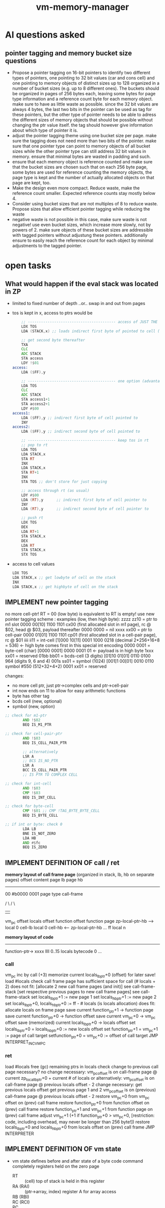 #+title: vm-memory-manager
* AI questions asked
** pointer tagging and memory bucket size questions
- Propose a pointer tagging on 16-bit pointers to identify two different types of pointers, one pointing to 32 bit values (car and cons
  cell) and one pointing to memory objects of distinct sizes up to 128 organized in a number of bucket sizes (e.g. up to 8 different
  ones). The buckets should be organized in pages of 256 bytes each, leaving some bytes for page type information and a reference count byte
  for each memory object. make sure to have as little waste as possible. since the 32 bit values are always 4 bytes, the last two bits in
  the pointer can be used as tag for these pointers, but the other type of pointer needs to be able to adress the different sizes of memory
  objects that should be possible without changing the ptr value itself. the tag should however give information about which type of pointer
  it is.
- adjust the pointer tagging theme using one bucket size per page. make sure the tagging does not need more than two bits of the
  pointer. make sure that one pointer type can point to memory objects of all bucket sizes while the other pointer type can still address 32
  bit values in memory. ensure that minimal bytes are wasted in padding and such.
- ensure that each memory object is reference counted and make sure that the bucket sizes are chosen such that on each 256 byte page, some
  bytes are used for reference counting the memory objects, the page type is kept and the number of actually allocated objects on that page
  are kept, too.
- Make the design even more compact. Reduce waste, make the reference count smaller. Expected reference counts stay mostly below 4.
- Consider using bucket sizes that are not multiples of 8 to reduce waste. Propose sizes that allow efficient pointer tagging while reducing
  the waste
- negative waste is not possible in this case, make sure waste is not negative! use even bucket sizes, which increase more slowly, not by
  powers of 2. make sure objects of these bucket sizes are addressible with tagged pointers without adjustung these pointers. additionally
  ensure to easily reach the reference count for each object by minimal adjustments to the tagged pointer.
* open tasks
** What would happen if the eval stack was located in ZP
- limited to fixed number of depth ..or.. swap in and out from pages
- tos is kept in x, access to ptrs would be
  #+begin_src asm
        ;; ---------------------------------------- access of JUST THE FIRST BYTE pointer to
        LDX TOS
        LDA (STACK,x) ;; loads indirect first byte of pointed to cell (being the tag cell, it might be enough for several decisions!)

        ;; get second byte thereafter
        TXA
        CLC
        ADC STACK
        STA access
        LDY !$01
    access:
        LDA ($FF),y

        ;; ---------------------------------------- one option (advantage, no RT necessary, no copy during push/pop!)
        LDA TOS
        CLC
        ADC STACK
        STA access1+1
        STA access2+1
        LDY #$00
    access1:
        LDA ($FF),y ;; indirect first byte of cell pointed to
        INY
    access2:
        LDA ($FF),y ;; indirect second byte of cell pointed to

        ;; ---------------------------------------- keep tos in rt
        ;; pop to rt
        LDA TOS
        LDA STACK,x
        STA RT
        INX
        LDA STACK,x
        STA RT+1
        INX
        STA TOS ;; don't store for just copying

        ;; access through rt (as usual)
        LDY #$00
        LDA (RT),y      ;; indirect first byte of cell pointer to
        INY
        LDA (RT),y      ;; indirect second byte of cell pointer to

        ;; push rt
        LDX TOS
        DEX
        LDA RT+1
        STA STACK,x
        DEX
        LDA RT
        STA STACK,x
        STX TOS

  #+end_src
- access to cell values
  #+begin_src asm
    LDX TOS
    LDA STACK,x ;; get lowbyte of cell on the stack
    INX
    LDA STACK,x ;; get highbyte of cell on the stack
  #+end_src
** IMPLEMENT new pointer tagging
no more cell-ptr!
RT = 00 (low byte) is equivalent to RT is empty!
use new pointer tagging scheme :        examples (low, then high byte):
  zzzz zz10 = ptr to m1 slot            0000 00[10]    1100 1101   cx00 (first allocated slot in m1 page), rc @ $02, head @ $03, payload thereafter
  0000 0000 = nil
  xxxx xx00 = ptr to cell-pair          0000 01[01]    1100 1101   cp01 (first allocated slot in a cell-pair page), rc @ $01
  iiii ii11 = int-cell                  [1]000 10[11]  0001 1000   0218 (decimal 2*256+16+8 = 536) <- high byte comes first in this special int encoding
  0000 0001 = byte-cell (char)          [0000 0001]    0000 0001   01  <- payload is in high byte
  1xxx xx01 = reserved
  01bb bb01 = bcds-cell (3 digits)      [01]10 01[01]  0110 0100   964 (digits 9, 6 and 4)
  001s ss01 = symbol (1024)             [001]1 00[01]  0010 0110   symbol #550 (512+32+4+2)
  0001 xx01 = reserved

  changes:
  - no more cell ptr, just ptr->complex cells and ptr->cell-pair
  - int now ends on 11 to allow for easy arithmetic functions
  - byte has other tag
  - bcds cell  (new, optional)
  - symbol (new, option)
#+begin_src asm
  ;; check for m1-ptr
          AND !$02
          BEQ IS_M1_PTR

  ;; check for cell-pair-ptr
          AND !$03
          BEQ IS_CELL_PAIR_PTR

          ;; alternatively
          LSR A
          ;; BCS IS_NO_PTR
          LSR A
          BCC IS_CELL_PAIR_PTR
          ;; IS PTR TO COMPLEX CELL

  ;; check for int-cell
          AND !$03
          CMP !$03
          BEQ IS_INT_CELL

  ;; check for byte-cell
          CMP !$01 ;; CMP !TAG_BYTE_BYTE_CELL
          BEQ IS_BYTE_CELL

  ;; if int or byte: check 0
          LDA LB
          BNE IS_NOT_ZERO
          LDA HB
          AND #$fc
          BEQ IS_ZERO
#+end_src
** IMPLEMENT DEFINITION OF call / ret
*memory layout of call frame page* (organized in stack, lb, hb on separate pages)
                 offset  content page lb  page hb
                 --------------------------------
                 00      #b0000 0001 page type call-frame

                             / \              / \
                              |                |
                         vm_pc offset     locals offset
                         function offset  function page
zp-local-ptr-hb -->      local 0 cell-lb  local 0 cell-hb   <-- zp-local-ptr-hb
                         ...
                 ff      local n

*memory layout of code*
---------------------
function-ptr-> xxxx llll        0..15 locals
               bytecode 0
               ...

*** call
vm_pc inc by call (+3)
memorize current locals_lb_ptr+0 (offset) for later save!
load #locals
check call frame page has sufficient space for call (# locals + 2)
  does not fit:
    [allocate 2 new call frame pages (and init)] see call-frame-stack
    [set respective previous pages to new call frame pages] see call-frame-stack
    set locals_lb_ptr+1 := new page 1
    set locals_hb_ptr+1 := new page 2
    set locals_lb_ptr+0, locals_hb_ptr+0 := ff - # locals (is locals allocation)
  does fit:
    allocate locals on frame page
save current function_ptr+1   -> function page
save current function_ptr+0   -> function offset
save current vm_pc+0          -> vm_pc offset
save (memorized) current locals_lb_ptr+0  -> locals offset
set locals_lb_ptr+0 = locals_hb_ptr+0 := new locals offset
set function_ptr+1 = vm_pc+1 := page of call target
setfunction_ptr+0 = vm_pc+0 := offset of call target
JMP INTERPRET_INC_VM_PC
*** ret
load #locals
free (gc) remaining ptrs in locals
check change to previous call page necessary?
  no change necessary:
    vm_pc_offset is on call-frame page @ current zp_local_lb_ptr+0 + current # of locals
    or alternatively: vm_pc_offset is on call-frame page @ previous locals offset - 2
  change necessary:
    get previous locals offset
    get previous page 1 and 2
    vm_pc_offset is on (previous) call-frame page @ previous locals offset - 2
    restore vm_pc+0 from vm_pc offset on (prev) call frame
restore function_ptr+0 from function offset on (prev) call frame
restore function_ptr+1 and vm_pc+1 from function page on (prev) call frame
adjust vm_pc+1 (+1 if function_ptr+0 > vm_pc+0, [restriction: code, including overhead, may never be longer than 256 byte!])
restore locals_lb_ptr+0 and locals_hb_ptr+0 from locals offset on (prev) call frame
JMP INTERPRETER
** IMPLEMENT DEFINITION OF vm state
- vm state
  defines before and after state of a byte code command completely
  registers held on the zero page
  - RT :: (cell) top of stack is held in this register
  - RA (RAI) :: (ptr->array, index) register A for array access
  - RB (RBI) ::
  - RC (RCI) ::
  - PC :: (ptr) program counter for the byte code
  - LOCALS_LB :: (ptr) into call-stack to low byte of the 0s local cell
  - LOCALS_HB :: (ptr) into call-stack to high byte of the 0s local cell
  - FUNC :: (ptr) to the currently execution function (right before first byte code)
  - EVLSTK_LB :: (ptr) to eval-stack low byte (only page, offset = 0)
  - EVLSTK_HB :: (ptr) to eval-stack high byte (only page, offset = 0)
  - EVLSTK_OFF :: offset into EVLSTK_LB and _HB to 2os
  - data on the eval stack (pointed to by evlstck_l/hb)
  - data on the call frame stack (pointed to by locals_l/hb)
- vm free lists and garbage collection data
  - FL_P8 :: (ptr) free list of profile 8
  - FL_P12 :: (ptr) free list of profile 12
  - FL_P16 :: (ptr) free list of profile 16
  - FL_P20 :: (ptr) free list of profile 20
  - FL_P28 :: (ptr) free list of profile 28
  - FL_P36 :: (ptr) free list of profile 36
  - FL_P48 :: (ptr) free list of profile 48
  - FL_P84 :: (ptr) free list of profile 84
  - FL_CELLPAIRS :: (ptr) list of free cell pairs
  - FL_PC_CELLPAIRS :: (ptr) partially collected cell pairs (cdr field may hold pointers not collected yet)
  - FL_PC_CELLARRAYS :: (ptr) partially collected cell pair arrays
- vm temporaries
  temporarily used by the implementation of byte code commands
  held on the zero page
  - RP :: (cell) aux register
  - RZ :: (cell) used for gc, refcounting etc.
  - PAGE_PTR :: (ptr) with offset always 0!
  - TEMP :: (cell)
  - TEMP2 :: (cell)
IDEA: keep RT and RP in sequence to allow ,y/,x addressing them, making some functions work on either RP or RT, passing the right y/x
** IMPLEMENT DEFINITION OF cell types and references
cell types fall into 3 categories
*** pointers
tag byte ends on bits 10 [complex-cell-ptr], or 00 [cell-pair-ptr]
points somewhere.
- it points to a complex cell (on a page), e.g. cell-array, native array
- it points to a cell-pair
- pointers to cells are emulated by pointers to cell-pairs, using the car field only
*** value cell
a value cell holds its (complete) value
- int, tag byte  = 1... ..11 (& $83 = $03)
- byte, tag byte = 0000 0011 (== $03)
- bcd, symbol, ...
*** header cell
is a cell that is used as a header for some payload. it may only be used on complex cell pages
the following headers exist:
0lll llll native array (length 1..82)
10ll llll cell-array   (length 1..41)
110x xxxx function     (0..7 constants, static/dynamic)
1110 ffff float
1111 xxxx unused
- header of a *native array of bytes* (useful for strings)
  tag byte = 0lll llll (and $7f = len)
  offset  content        <- memory layout
  ------------------
  00      reference count
  01      header-byte including length of byte array
  02      byte index 0
  ...
  n+2     byte index n
- header for an *array of cells* (useful for structures)
  tag byte = 10ll llll (and $7f = len)
  offset  content        <- memory layout
  ------------------
  00      refcount
  01      header-byte including length of cell-array
  02..03  cell index 0 *)
  04..05  cell index 1
  ...
  ..n*2+3 cell index n

  *) cells in an array of cells may be either pointers or value cells, never header-bytes!!
- header for *(dynamic) functions*
  tag byte = 110r sccc
  r = reserved
  s = static flag
  ccc = 0..7 constants
  offset  content        <- memory layout
  ------------------
  00      reference count
  01      header byte
  02..03  constant 0
  ..n*2+1 constant n
  n*2+2   function header byte    <-- func-ptr
  n*2+3   bc0
          ...

  function header byte = gccc llll
  g = flag indicating whether function is gc'ed (0=no gc)
  ccc = 0..7 constants
  llll = 0..15 locals
- header for a *float*
  tag byte = 1110 ffff
  offset  content        <- memory layout
  ------------------
  00      reference count of this field (including top 4 bits of 5th byte of float)
  01      header-byte (including 4 bits of 5th byte of float)
  02.06   5 bytes of the float
** DISCARDED IDEA optimization: evlstk -> zp (just 24 cells = 48 bytes)
- precious zp space
- cycles faster: 0 on pop, 2 on push, seems not worth it!
#+begin_src asm
  ;; push
          ldx evlstk_offset       ; 3 cycles
          dex                     ; 2
          dex                     ; 2
          lda rt                  ;
          sta 0,x                 ; 4
          lda rt+1                ;
          sta 1,x                 ; 4
          stx evlstk_offset       ; 3
  ;;pop
          ldx evlstk_offset       ; 3 cycles
          lda 0,x                 ; 4 cycles
          sta rt
          lda 1,x                 ; 4 cycles
          sta rt+1
          inx                     ; 2 cycles
          inx                     ; 2 cycles
          stx evlstk_offset       ; 3 cycles
#+end_src
** IMPLEMENT alternative pages
- idea: store single floats (5 bytes) in 8 byte buckets (6 bytes payload, 1 wasted)
- idea: storing matrices of floats in native arrays (4x4x5 = 80 bytes), (3x3x5) = 45
- idea: store vectors (3*5) = 15, (4x5) = 20
- idea: what if pages have different bucket sizes?
  - possibility to reduce waste.
  - does help with pointer tags using the last 2 bits only if used just for the last cell on the page
  - possible (base) sizes must be multiples of 4
    +8 (* 31 8) => 248+
    *8* (with one 12 byte slot) (+ (* 30 8) 12) => 252
    *12* (* 21 12) => 252
    *16* (with one 12 byte slot) (+ (* 15 16) 12) => 252
    *20* (with one 12 byte slot) (+ (* 12 20) 12) => 252
    +24 (with one 12 byte slot) (​+ (* 10 24) 12) => 252+
    *28* (* 9 28) => 252
       +32 (with one 28 byte slot) (​+ (* 7 32) 28) => 252+
    *36* (* 7 36) => 252
       +44 (with one 32 byte slot) (​+ (* 5 44) 32) => 252+
    *48* (with one 12 byte slot) (+ (* 5 48) 12) => 252
    +60 (with one 12 byte slot) (​+ (* 4 60) 12) => 252+
    *84* (* 3 84) => 252
       124 (* 2 124) => 248
  - tagging theme: m1-page 10, cell-pair-page 00, int 11, 01 = reserved (others)
  - keep (global) free list for each bucket size, thus adding the additional slot to the right free list!
  - only 12 byte slots are used for padding
  - how many profiles will be used is up to optimization (depends on allocation behavior of app)
  - change: no more byte for each page, that points to the first free slot
            free slots are kept in a free list (head points to first free slot, head located in zp)
            each free slot points to the next free slot (or 0 if none)
*** pointer tagging
no more cell-ptr!
RT = 00 (low byte) is equivalent to RT is empty!
use new pointer tagging scheme :        examples (low, then high byte):
  zzzz zz10 = ptr to m1 slot            0000 00[10]    1100 1101   cx00 (first allocated slot in m1 page), rc @ $01
  0000 0000 = nil (a ptr to cell-pair)
  xxxx xx00 = ptr to cell-pair          0000 01[00]    1100 1101   cp01 (first allocated slot in a cell-pair page), rc @ $01
  iiii ii11 = int-cell                  0000 10[11]    0001 1000   0218 (decimal 2*256+16+8 = 536) <- high byte comes first in this special int encoding
  0000 0001 = byte-cell (char)          [0000 0001]    0000 0001   01  <- payload is in high byte
  1xxx xx01 = reserved
  01bb bb01 = bcds-cell (3 digits)      [01]10 01[01]  0110 0100   964 (digits 9, 6 and 4)
  001s ss01 = symbol (1024)             [001]1 00[01]  0010 0110   symbol #550 (512+32+4+2)
  0001 xx01 = reserved

  changes:
  - no more cell ptr, just ptr->m1 and ptr->cell-pair
  - ptr->m1 end fixed on [10], putting some restriction on where these slots are located
  - ptr->cell pair end fixed on [00] => 0000 0000 (nil) is a cell-pair-ptr!
  - int now with just two bits wasted (both 11 for easy + and -)
  - byte has other tag
  - bcds cell  (new, optional)
  - symbol (new, option)
*** p8 layout (no more minus 1 to get to rc field) (ptr),0 = rc, (ptr),1 = header, (ptr),2 = first payload byte
offset  content
---------------------
00      (page type)
01      reserved
02      refcount slot 0                 <-- ptr (ends on ..10)
03      header slot 0
04..09  slot0 (6 bytes)
0a      refcount slot 1                 <-- ptr (ends on ..10)
0b      header slot 1
0c..11  slot1 (6 bytes)
...
ea      refcount slot 29
eb      header slot 29
ec..f1  slot 29 (6 bytes)
f2      refcount extra slot
f3      header extra slot
f4..fd  extra slot of size 12, payload 10
fe      # of slots in use (top bit for extra slot?)
ff      previous page of same profile
*** cell-pair page layout
offset  content
---------------------
00      #b0000 0000 (page type)
01      ref-count cell-pair at 04 (cell-pair 0)
02      ref-count cell-pair at 08 (cell-pair 1)
03      ref-count cell-pair at 0c (cell-pair 2)
04..07  cell-pair 0
08..0b  cell-pair 1
0c..0f  cell-pair 2
10      ref-count for cell-pair at 40 (cell-pair 3)
11      ref-count for cell-pair at 44 (cell-pair 4)
..3e    ref-count for cell-pair at f9 (cell-pair 49)
3f      reserved
41..44  cell-pair 3
45..48  cell-pair 4
...
f8..fb  cell-pair 49
fc..fd  reserved (2)
fe      # of cell-pairs used
ff      previous page of this type
*** call-frame-stack page layout
- used for call frames
- one page for low byte, one for high byte
- meta data is held outside of this page (in a cell-pair page)
- cframe_meta_lb -> cell-pair [car = [prev-locals_lb_ptr] cons = ptr-to-next-in-list]
- cframe_meta_hb -> cell-pair [car = [prev-locals_hb_ptr] cons = ptr-to-next-in-list]
- advantage: under/overflow easier to detect
offset  content page lb   page hb
---------------------------------
00     page type

                    / \
                     |
       vm_pc offset      locals offset
       function offset   function page
       cell-lb0          cell-hb0    <-- zp_locals_l/hb_ptr, points here to have minimal code for locals access!
       ...
       cell-lbn-1        cell-hbn-1

ff     last possible payload

- idea: call frame allocation hysteresis
  to prevent a permanent allocation/free of pages if call/ret happens constantly at this border
  - ret frees slot on old page call-frame stack (until e.g. reduced to 3/4 of the page)
  - new calls are pushed onto the new page call-frame-stack
  => always 2 stacks (and their pages) are kept, the current and the previous
- example
  #+begin_src asm
    ;; allocate n-locals + 2 space for call-frame
    ;; a = # locals
                CLC
                ADC #$02
                STA temp
                ADC #$03
                SEC
                SBC local_lb_ptr
                BCC frame-overflow              ; use new page for this data, put current locals_l/hb_ptr into meta list
                LDA local_lb_ptr
                SEC
                SBC temp                        ; carry is still set after this operation
                STA local_lb_ptr
                ;; SBC #$02                     ; store pointer to location where to store vm_pc offset and locals offset
                STA local_hb_ptr
                RTS

    ;; allocate new page (make it as compact as possible, runtime is not important, since this will happen very seldom!)
    frame-overflow:
                ;; make sure temp is not overwritten here (or use other memory location)
                JSR ALLOC_CELL_PAIR_TO_RP
                LDY #$00
                LDX #$00
                JSR local_xb_to_rp
                JSR ALLOC_CELL_PAIR_TO_RP
                LDY #$00
                LDX #$02
                JSR local_xb_to_rp

                LDA #PAGE_TYPE_CALL_FRAME
                JSR ALLOC_PAGE_PAIR_TO_AX ; no init of page necessary (except page type)
                STA local_lb_ptr+1      ; store allocated page #1
                STX local_hb_ptr+1      ; store allocated page #2
                SEC
                LDA #$02                ;
                SBC temp                ; overlaps regular code (see before), could be jumped to, to save some bytes
                STA local_lb_ptr
                ;; SEC
                ;; SBC #$02              ; local where vm_pc and locals-offset is stored
                STA local_hb_ptr
                RTS

    local_xb_to_rp:                 ; works if local_lb_ptr and local_hb_ptr are x-bytes apart (same for meta)
                LDA local_lb_ptr+1,x
                STA (RP),y
                LDA local_lb_ptr,x
                INY
                STA (RP),y
                INY
                LDA local_lb_meta+1,x
                STA (RP),y
                LDA local_lb_meta,x
                INY
                STA (RP),y
                LDA RP
                STA local_lb_meta,x
                LDA RP+1
                STA local_lb_meta+1,x

  #+end_src
- hysterisis check
  #+begin_src asm
            BIT CALL_FRAME_HYSTERISIS
            BMI IS_IN_HYSTERISIS ; checks topmost bit (7)
    REGULAR_CODE:
            ;; hysterisis detection
            ;; if running into a call-stack underflow (set hysterisis and jump into IS_IN_HYSTERISIS)
    REGULAR_CODE_NO_HYST_DETECTION:
            ;  regular code follows here


    IS_IN_HYSTERISIS:
            LDA locals_lb_ptr
            BPL KEEP_HYSTERISIS
            LDA #$00
            STA CALL_FRAME_HYSTERISIS
            BEQ REGULAR_CODE
    KEEP_HYSTERISIS:
            ;; on ret, pop from call-frame-page of old locals ptr
            ;; on call, push onto call-frame-page of new locals ptr
            JMP REGULAR_CODE_NO_HYST_DETECTION
  #+end_src
*** cell-stack page layout (eval stack)
- used for the evaluation stack
- one page for lowbyte and highbyte each (is either full or has zp_evlstk_offset point to current 2os)
- meta data is held outside of this page (in a cell-pair page)
- evlstk_meta -> cell-pair [car = [offset page] cons = ptr-to-next-in-list]
- advantage dey/dex iny/inx will run over byte border, making it easily checkable, whether it runs over the borders
offset  content page lb   page hb
---------------------------------
00     page type  <--- zp_evlstk_l/hb ptr
01     topmost available payload on the stack
                    / \
                     |
        cell-lb           cell-hb    <-- zp_evlstk_offset (+ zp_evlstk_l/hb_ptr)
        ...
ff      cell-lb0          cell-hb0

- example
  #+begin_src asm
    ;; pop
    ldy evlstk_offset               ; 3 cycles
    lda (evlstk_lb_ptr),y           ; 5 cycles
    sta rt
    lda (evlstk_hb_ptr),y           ; 5 cycles
    sta rt+1
    inc evlstk_offset               ; 5 cycles
    beq stack_underflow             ; only if bounds checking (if 255 stack size is enough, no checking necessary)

    ;; push
    ldy evlstk_offset               ; 3 cycles
    dey                             ; 2
    beq stack_full                  ; only if bounds checking (if 255 stack size is enough, no checking necessary)
    lda rt
    sta (evlstk_lb_ptr),y           ; 6
    lda rt+1
    sta (evlstk_hb_ptr),y           ; 6
    sty evlstk_offset               ; 3 cycles
  #+end_src

** musings about pages
*** page types
alternatives
- 0000 0000 :: cell pairs page, #slots used can be held elsewhere
- 1000 0xxx :: m1 page (xxx = profile index 0..7)
  1000 0000 :: m1p6
  1000 0001 :: m1p8
  1000 0010 :: m1p12
  1000 0011 :: m1p18
  1000 0100 :: m1p24
  1000 0101 :: m1p42
  1000 0110 :: m1p84
  1000 0111 :: reserved
- 0000 0001 :: call frame stack (stack organized, full+free detection already implemented)
- 0000 0010 :: cell stack (come in pairs for low and high byte)
  0000 0011 ..
  0111 1111 :: reserved (32)

call-frame page
cell stack page

optional: (fid->loc page) page with 16 bit values (starting at $02), filled without gaps, next slot = offset to free, no ref counting
optional: (code page) page with byte code and function meta data <- filled without gaps, next slot = offset to free, no ref counting

- cell-pair detection (BEQ)
- m1page detection (BMI)
- others: (CMP !$xx, BEQ)
**** old ideas
11yy yyyy = (cell-pairs page) page with cell-pairs (slots of byte 4) yyyyy = number of cells used 0..63 (actually only 51 possible)
10xx xxxx = (m1 page - p6) page with slots, xxxxxx = number of used slots  0..42
010x xxxx = (m1 page - p8) page with slots, xxxxx = number of used slots  0..31
011x xxxx = (m1 page - p12) page with slots, xxxxx = number of used slots  0..21
0011 xxxx = (m1 page - p18) page with slots, xxxx = number of used slots  0..14
0010 xxxx = (m1 page - p28) page  with slots, xxxx = number of used slots  0..9
0001 0xxx = (m1 page - p42) page  with slots, xxx = number of used slots  0..6
0001 11xx = (m1 page - p84) page with solots, xx  = number of used slots  0..3

1111 0010 .. 1111 1111 reserved (15, not used by cell-pairs page)
1010 1011 .. 1011 1111 reserved (22, not used by m1p6)
0111 0110 .. 0111 1111 reserved (10, not used by m1p12)
0011 1111              reserved (1, not used by m1p18)
0010 1010 .. 0010 1111 reserved (6, not used by m1p28)
0001 1111              reserved (1, not used by m1p42)

0001 10xx = reserved


- detection for cell pages (1bbb bbbb)
  #+begin_src asm
    ;; after load
    BMI IS_CELL_PAGE

    ;;
    AND #$80
    CMP #$80
    BEQ IS_CELL_PAGE
  #+end_src
- detection for cell-pair page (01bb bbbb)
  #+begin_src asm
    AND #$c0
    CMP #$40
    BEQ IS_CELL_PAIR_PAGE
  #+end_src
- detection for m1 pages (0001 0bbb)
  #+begin_src asm
    AND #$f8
    CMP #$10
    BEQ IS_M1_PAGE_HEADER
  #+end_src
- detect special page
  #+begin_src asm
    AND #$f8
    CMP #$18
    BEQ IS_SPECIAL_PAGE
  #+end_src
*** general page layout (m1-pages + cell-pairs page)
$00 = page type
$fe = # of slots used
$ff = previous page
*** cell-pair page layout
offset  content
---------------------
00      #b0000 0000 (page type)
01      ref-count cell-pair at 05 (cell-pair 0)
02      ref-count cell-pair at 09 (cell-pair 1)
03..04  unused (2)
05..08  cell-pair 0
09..0c  cell-pair 1
0d..0f  unused (3)
10      ref-count for cell-pair at 40 (cell-pair 2)
11      ref-count for cell-pair at 44 (cell-pair 3)
..3e    ref-count for cell-pair at f9 (cell-pair 48)
3f..40  unused (2)
41..44  cell-pair 2
45..48  cell-pair 3
...
f9..fc  cell-pair 48
fd      unused
fe      # of cell-pairs used
ff      previous page of this type

*** m1p6 page layout (4 bytes payload) <- used for floats (5bytes) with a trick
provides space for structures with 1-2 fields
page type slot size 6  (refcount @ ptr-1) 42 slots
math: first entry $02, refcount @ -1, next slot += 6, slot-size = 4
offset content
--------------------
00      #b1000 0000 page type bucket with slot size 4
01      refcount slot0
02      header slot0
03..08  slot0
09      refcount slot1
0a      header slot1
0b..0e  slot1
0f      refcount slot2
10      header slot2
11..14  slot2
...
f7      refcount slot41
f8      header slot41
f9..fc  slot41
fd      reserved
fe      # slots used
ff      previous page
*** m1p8 page layout (6 byte payload)
provides space for structures with 1-3 fields
page type slot size 8 (refcount @ ptr-1) 31 slots
math: first entry $02, refcount @ -1, next slot += $08, slot-size = $06
offset content
--------------------
00      #b1000 0001 page type bucket with slot size 9 (either use this or the one above)
01      refcount slot0
02      header slot0  <- lowest bit must be 0 (to qualify as a m1-ptr!)
03..08  payload slot0 (6 bytes)
09      refcount slot1
0a      header slot1
0b..10  slot1
...
f1      refcount slot30
f2      header slot30
f3..f8  slot30
f9..fd  reserved (5)
fe      # slots used
ff      previous page
*** m1p12 page layout
provides space for structures with 4-5 fields
page type slot size 12  (refcount @ ptr-1) 21 slots
math: first entry $02, refcount @ -1, next slot += 12, slot-size = 10
offset content
--------------------
00      #b1000 0011 page type bucket with slot size 12 (either use this or the one above)
01      refcount slot0
02      header slot0
03..0c  slot0
0d      refcount slot1
0e      header slot1
0f..18  slot1
19      refcount slot2
1a      header slot2
1b..24  slot2
...
f1      refcount slot20
f2      header slot20
f3..fc  slot20
fd      reserved
fe      # slots used
ff      previous page
*** m1p18 page layout
provides space for structures with 8-13 fields
page type slot size 18 (refcount @ ptr-1) 14 slots total
math: first entry $02, refcount @ -1, next slot += 18, slot-size = 16)
offset content
--------------------
00      #b1000 0011 page type bucket + slot size 18
01      refcount slot0
02      header slot0
03..12  slot0
13      refcount slot1
14      header slot1
15..24  slot1
...
eb      refcount slot13
ec      header slot13
ed..fc  slot13
fd      reserved
fe      # of slots used
ff      previous page
*** m1p28 page layout
page type slot size 28 (refcount @ ptr-1) 9 slots total
math: first entry $02, refcount @ -1, next slot += 28, slot-size = 26
offset content
--------------------
00      #b1000 0100
01      refcount slot0
02      header slot0
03..1c  slot0
1d      refcount slot0
1e      header slot1
1f..38  slot1
...
e1      refcount slot8
e2      header slot8
e3..fc  slot8
fd      reserved
fe      # slots used
ff      previous page
*** m1p42 page layout
page type slot size 42 (refcount @ ptr-1) 6 slots total
math: first entry $02, refcount @ -1, next slot += 42, slot-size = 40
offset content
--------------------
00      #b1000 0101
01      refcount slot0
02      header slot0
03..2c  slot0
2d      refcount slot0
2e      header slot1
2f..58  slot1
...
d1      refcount slot8
d2      header slot8
d3..fc  slot5
fd      reserved
fe      # slots used
ff      previous page
*** m1p84 page layout
page type slot size 84 (refcount @ ptr-1) 3 slots total
math: first entry $02, refcount @ -1, next slot += 84, slot-size = 82
offset content
--------------------
00      #b100 0110
01      refcount slot0
02      header slot0
03..54  slot0
55      refcount slot1
56      header slot1
57..a8  slot1
a9      refcount slot2
aa      header slot2
ab..fc  slot2
fd      reserved
fe      # slots used
ff      previous page

*** call-frame (stack organized) page layout
*memory layout of call frame page* (organized in stack, lb, hb on separate pages)
                 offset  content page lb  page hb
                 --------------------------------
                 00      #b0000 0001 page type call-frame

                             / \              / \
                              |                |
                         vm_pc offset     locals offset
                         function offset  function page
zp-local-ptr-hb -->      local 0 cell-lb  local 0 cell-hb   <-- zp-local-ptr-hb
                 ...
                 fe      local n
                 ff      previous page    prev page

*memory layout of code*
---------------------
function-ptr-> xxxx llll        0..15 locals
               bytecode 0
               ...

NOTE: constant cells are kept on module level (or global)
*** cell-stack page layout (eval stack)
- used for the evaluation stack
- one page for lowbyte and highbyte each (is either full or has zp_evlstk_offset point to current 2os)
offset  content page lb   page hb
---------------------------------
00      page type #b0000 0010 cell-stack    <-- zp_evlstk_l/hb_ptr


                  / \
                   |
        cell-lb           cell-hb    <-- zp_evlstk_offset
        ...
ff      previous page (of the stack)

** musings about new pointer tagging
no more cell-ptr!
RT = 00 (low byte) is equivalent to RT is empty!
use new pointer tagging scheme :        examples (low, then high byte):
  zzzz zzz0 = ptr to m1 slot            0000 001[0]    1100 1101   cx00 (first allocated slot in m1 page), rc @ $01
  xxxx xx01 = ptr to cell-pair          0000 01[01]    1100 1101   cp01 (first allocated slot in a cell-pair page), rc @ $01
  1iii ii11 = int-cell                  [1]000 10[11]  0001 1000   0218 (decimal 2*256+16+8 = 536) <- high byte comes first in this special int encoding
  0000 0011 = byte-cell (char)          [0000 0011]    0000 0001   01  <- payload is in high byte
  01bb bb11 = bcds-cell (3 digits)      [01]10 01[11]  0110 0100   964 (digits 9, 6 and 4)
  001s ss11 = symbol (1024)             [001]1 00[11]  0010 0110   symbol #550 (512+32+4+2)
  0001 xx11 = reserved

  changes:
  - no more cell ptr, just ptr->m1 and ptr->cell-pair
  - highest bit of int now 1 (allows easy overflow checks and hopefully easier subtraction, too)
  - byte has other tag
  - bcds cell  (new, optional)
  - symbol (new, option)
#+begin_src asm
  ;; check for m1-ptr
          AND !$01
          BEQ IS_M1_PTR

          ;; alternatively
          LSR A
          BCC IS_M1_PTR

  ;; check for cell-pair-ptr
          AND !$03
          CMP !$01
          BEQ IS_CELL_PAIR_PTR

          ;; alternatively
          LSR A
          ;; BCC IS_M1_PTR
          LSR A
          BCC IS_CELL_PAIR_PTR
          ;; NO PTR AT ALL!

  ;; check for int-cell
          AND !$83
          CMP !$83
          BEQ IS_INT_CELL

          ;; alternatively
          ;; if definitely no ptr
          BMI IS_INT_CELL

  ;; check for byte-cell
          CMP !$03 ;; CMP !TAG_BYTE_BYTE_CELL
          BEQ IS_BYTE_CELL

  ;; if int or byte: check 0
          LDA LB
          BNE IS_NOT_ZERO
          LDA HB
          AND #$7c
          BEQ IS_ZERO
#+end_src
** IMPLEMENT implement RP as (secondary) register for cell pairs
- OBSOLETE: RP dec-refctn and inc-refcnt can safely assume that rp holds either 0, nil or a reference to a cell-pair?
  not really, dereferencing RP cell0-> RP could make RP hold e.g. int 0000 and no other cell pair ptr
** TODO implement RP usage as TOS-1 register on demand
+ do this for operations in need of 2+ operands (which then discard the operands and just leave the result on the stack)
+ implement INT*, INT+, INT-, INT/ with this mechanism
+ e.g. POP_TOSM1_TO_RP, WRITE_TOSM1_TO_RP?, or WRITE_LOCAL_N_TO_RP
+ then execute binary operation and discard RP (and ensure that reference counting for RP can be ignored)
=> if both operands are on the stack, then POP_TOSM1_TO_RP before executing the operation
   if one operand is on the stack, the other can be written directly to RP
   if the result keeps references to cells referenced through RP, it might be necessary to inc-refcnt them <- who does that
- identify all binary operations that may benefit from this mechanism
  operand operation operand -> result : most benefit if operands and result don't need refcnt'ing
  - mult, add, sub, div, mod, shift-right, shift-left, ... (byte/int)
** TODO unify function naming (mostly done)           -> clean code
** TODO ensure test coverage                          -> ensure functionality over changes
- define use cases
- is there a way to automate test-coverage stats (e.g. branch coverage, command coverage)?
  - generate list of addresses (for line coverage) + indicator executed
  - generate list of addresses w/ branches + indicator taken/not-taken
- define tests
  - all tests must have a text describing the test
  - all tests should be resilient to memory location changes of registers etc.
- use most recent test utils
** TODO check: do pointers on cells exist that are on the locals/eval-stack?
- currently the answer is *NO*, does that restrict the programming model?
** TODO tweak configuration parameters                -> increase speed/reduce memory consumption
use profiling data
* current (en)coding
** naming
- files
  - vm- ...  :: implementation for the virtual byte code maching
  - bc- ...  :: implementation using (only) byte code
- functions
  - BC_...     :: implement code for a single byte code command, must be refcnt'd correctly
  - VM_...     :: implement code for virtual byte code machine, does no refcnt-ing
  - ...REFCNTD :: implements refcounting (even if prefixed otherwise)
  description
    input:  A/X/Y (register) description
    usage:  A/X/Y (register) modifications
            ZP_... memory/register modifications
            VM_... memory/register modifications
    output: A/X/Y (register) description
            ZP_... memory/register modifications
            VM_... memory/register modifications
    funcs:  list of sub routines / functions used

- other
  - ZP_...     :: located on the zero page (6510)
  - ...__      :: local labels (usually replaced through usage of ~add-label-suffix~ function), not available from outside this function!
** concepts
- cell                      :: 16 bit value (finest granular memory managed block)
- atomic cell               :: a cell that has no followup value and is complete in itself (currently int-cell, byte-cell, cell-ptr, cell-pair-ptr)
- cell-ptr                  :: an atomic cell, lowest bit of low byte is set, points to a cell (of any type)
                               lowbyte: #bxxxx xxx0
                               highbyte = page
                               functions that allocated/free a cell in a register, are always considered cell-ptr (in the register)
- cell-pair                 :: a pair of two cells, cell0 and cell1 (in memory: 00 lowbyte-cell0, 01 highbyte-cell0, 02 lowbyte-cell1, 03 highbyte-cell1),
                               each cell can be of any atomic cell
- cell-pair-ptr             :: an atomic cell, second lowest bit is set, lowest bit is unset, points to a cell-pair
                               lowbyte: #bxxxx xx01
                               highbyte = page
                               functions that allocated/free a cell-pair in a register, are always considered cell-pair-ptr (in the register)
- int-cell                  :: an atomic cell having 13 bit as payload
                               lowbyte mask: #b0xxx xx11, xxxxx = high bits of int
                               highbyte = lowbyte of int
- byte-cell (char|bool)     :: an atomic cell having one byte as payload
                               lowbyte mask: #b1111 1111
                               highbyte = payload
- complex cell              :: a cell that functions as header for followup values (follows directly in memory)
                               complex cells cannot be pushed on the stack, they can only be pointed to by cell-ptr!
- (cell-structure-header    :: a complex cell that defines a structure)
- cell-array-header         :: a complex cell that defines an array, defining the number of cells in the second byte
                               a structure is an array of cells
                               lowbyte mask: #b1000 0011
                               highbyte: #of cells in this array
                               n*2 bytes with cells <- each cell needs to be gc'ed separately
- cell-native-array-header  :: a complex cell that defines an array of bytes
                               a string is an native array of bytes
                               lowbyte mask: #b1000 0111
                               highbyte: #of bytes in this array
                               n bytes with byte payloads <- no gc of this necessary (holds plain values, no pointers, no cells)
- (cell-float-header        :: a complex cell that defines a float)
- page                      :: 256 byte memory managed unit, holding slots
- slot                      :: a fixed size portion of memory on a page (sizes are 2=cell, 4=cell=pair, 8 ...), only one size per page is allowed
- ref count                 :: byte counting how many pointers to this value exist, there can be pointer to pointers
- cell-stack aka eval-stack :: stack of cells. ZP_​CELL_​STACK_​TOS holds the index (on current page), ZP_​CELL_​STACK_​LB_​PTR, ZP_​CELL_​STACK_​HB_​PTR holds the pointer to the low/high byte
                               [RT]         RT is the top of the stack (even though not on the stack memory wise)
                               [cell n lb] [cell n hb]
                                       ...
                               [cell 1 lb] [cell 1 hb]
                               [cell 0 lb] [cell 0 hb]
                               ZP_​CELL_​STACK_​TOS points to the current element below RT (cell n)
- m1 page px       :: page for slots with ref count at -1 position, with profile x (0..3) <- defines size and payload start offset
- call-frame page  :: page for call-frames (stack organized, no ref counting etc.)
- cell-pairs page  :: page for cell-pairs, (lowbyte) lsr x 2 to get ref count position
- cell page        :: page for cells, (lowbyte) lsr x 1 to get ref count position (last cell unusable)
- [s8 page          :: page for slots of size <=8, (lowbyte) lsr x 3 to get ref count position] optional
- fid->loc page    :: page that maps a function id to a location of first byte code
- code page        :: page holding byte code (and function meta data, module meta data?)
- constants page   :: page holding constants (not ref counted)
- page block       :: a number of consecutive pages allocated/freed as a block, allowing for larger memory objects (having less wasted bytes (e.g. for call-frames)?)
- cell-stack page  :: a pair of pages, actually, that hold low and high byte of a cell. it is stack organized.
** parameters
- are passed as regular stack values
- need to be copied to locals if multiple access is necessary and /dup/ does not suffice
** pages
#+begin_src dot :file memory-page-state.gen.png
  digraph finite_state_machine {
      node [shape=point]ENTRY; //,EXIT
      node [shape=ellipse];

      ENTRY->free;
      ENTRY->blocked;
      free -> allocated[label="ALLOC_PAGE__PAGE_UNINIT"]
      allocated -> initialized
      free -> initialized[label="ALLOC_PAGE_FOR..."];
      initialized -> used;
      used -> full[label="alloc slot"];
      free -> used[label="alloc slot"];
      used -> used[label="free slot"];
      full -> used[label="free slot"];
  }
#+end_src

#+RESULTS:
[[file:memory-page-state.gen.png]]
- free :: VM​_PAGE​_SLOT​_DATA holds at page idx $ff, indicating that this page is free
- blocked :: VM​_PAGE​_SLOT​_DATA holds at page idx $01, indicating that this page is unavailable
- allocated :: VM​_PAGE​_SLOT​_DATA holds at page idx $00, this status is temporary
- initialized :: VM​_PAGE​_SLOT​_DATA holds at page idx $02..$fe, this status is temporary
- used :: page is in use, VM​_PAGE​_SLOT​_DATA holds at page idx $02..$fe = next free slot, a page in use may still hold 0 slots
- full :: page is in use, there are no free slots, VM​_PAGE​_SLOT​_DATA holds at page idx $00
*** page usage
pages can be allocated and freed
the status of the 256 pages is held in VM​_PAGE​_SLOT​_DATA + pageidx (at cf00):
content of this memory location is interpreted as
00: allocated but not initialized
01: unavailable
x : used, holding first free slot of this page (for some kind of pages)
ff: free
*** evaluation stack
- holds parameters
- holds current values to be evaluated
- real tos is held in zero page ZP_​RT
- all but tos is held on cell-stack page
- push V is then
  - push RT onto cell-stack page (if RT not empty)
  - write V into RT
- pop is then
  - write tos from cell-stack page into RT (if not empty)
  - or clear RT (if cell-stack page is empty)
*** page types
1xxx xxxx = (cell page) page with cells (slots of byte 2), xxxxxx = number of used cells 0..127 (actually only 85 possible)
01yy yyyy = (cell-pairs page) page with cell-pairs (slots of byte 4) yyyyy = number of cells used 0..63 (actually only 51 possible)
[001z zzzz = (s8 page) page with slots of (max) size 8 byte, zzzz = number of slots used 0..31 (actually only possible)]
0001 0000 = (m1 page p0) page with buckets type 0 (byte at offset 02: holds the number of used slots)
0001 0001 = (m1 page p1) page with buckets type 1 (byte at offset 02: holds the number of used slots)
0001 0010 = (m1 page p2) page with buckets type 2 (byte at offset 02: holds the number of used slots)
0001 0011 = (m1 page p3) page with buckets type 3 (byte at offset 02: holds the number of used slots)
0001 0100 = (m1 page p4) page with buckets type 4 (byte at offset 02: holds the number of used slots)
0001 0101 = reserved
0001 0110 = reserved
0001 0111 = reserved
0001 1000 = (call-frame page) (stack organized, full+free detection already implemented)
0001 1001 = (fid->loc page) page with 16 bit values (starting at $02), filled without gaps, next slot = offset to free, no ref counting
0001 1010 = (code page) page with byte code and function meta data <- filled without gaps, next slot = offset to free, no ref counting
0001 1011 = cell stack page (come in pairs for low and high byte)
0001 1100 = reserved
0001 1101 = reserved
0001 1110 = reserved
0001 1111 = reserved

- detection for cell pages (1bbb bbbb)
  #+begin_src asm
    ;; after load
    BMI IS_CELL_PAGE

    ;;
    AND #$80
    CMP #$80
    BEQ IS_CELL_PAGE
  #+end_src
- detection for cell-pair page (01bb bbbb)
  #+begin_src asm
    AND #$c0
    CMP #$40
    BEQ IS_CELL_PAIR_PAGE
  #+end_src
- detection for m1 pages (0001 0bbb)
  #+begin_src asm
    AND #$f8
    CMP #$10
    BEQ IS_M1_PAGE_HEADER
  #+end_src
- detect special page
  #+begin_src asm
    AND #$f8
    CMP #$18
    BEQ IS_SPECIAL_PAGE
  #+end_src
*** general page layout
$00 = page type
$01 = (code page, m1 page px, call-frame page, cell stack page) previous page (of same type) 
      (cell-pairs and cell page) payload
$02 = (m1 page px, s8 page) number of used slots
      (call-frame page) top mark (if full)
      (cell-pairs and cell page) payload
$ff = (cell-pairs and cell page) previous page
      (others) payload
*** cell page layout 
offset  content
---------------------
00      #b1zzz zzzz page type + number of used slots
01      ref-count for cell at 02 (cell 0)
02..03  cell 0
04      ref-count for cell at 08 (cell 1)
..07    ref-count for cell at 08 (cell 4)
08..09  cell 1
...
0e..0f  cell 4
10      ref-count for cell at 20 (cell 5)
.. 1f   ref-count for cell at 20 (cell 20)
20..21  cell 5
...
3e..3f  cell 20
40..7e  ref-count for cell at 80..fc (cell 21..83)
7f      unused
80..fd  cell 21..83
fe      unused
ff      previous page of this type
*** cell allocation/free
#+begin_src dot :file cell-page-state.gen.png
  digraph finite_state_machine {
      node [shape=point]ENTRY; //,EXIT
      node [shape=ellipse];

      ENTRY->free;
      free -> used[label="ALLOC_CELL_PTR_TO_RT"]
      used -> enqueued[label="FREE_CELL_PTR_IN_RT"]
      enqueued -> used[label="ALLOC_CELL_PTR_TO_RT"]

      labelloc="t";
      label="cell state";
  }
#+end_src

#+RESULTS:
[[file:cell-page-state.gen.png]]
- free :: cell is not counted as used on page
          points to the next free cell on this page (low byte), 0 = no next free
          it is reachable through the first free cell on this page (VM​_PAGE​_SLOT​_DATA)
          refcount of this cell is 0 (no one keeps a reference to this cell)
- used :: cell is counted as used on the page
          it is NOT reachable through the first free cell on this page (VM​_PAGE​_SLOT​_DATA)
          it is NOT reachable through the list of free cells VM​_LIST​_OF​_FREE​_CELLS
          refcount of this cell is >0 (at least on reference to this cell exists)
- enqueued :: cell is enqueued in list of free cells
              it is NOT reachable through the first free cell on this page (VM​_PAGE​_SLOT​_DATA)
              it is reachable through the list of free cells VM​_LIST​_OF​_FREE​_CELLS
              refcount of this cell is 0 (no one keeps a reference to this cell)
              it contains a word pointer to the next element of the list of free celss

*** cell-pair page layout
offset  content
---------------------
00      #b01xx xxxx page type + number of used slots
01      ref-count cell-pair at 05 (cell-pair 0)
02      ref-count cell-pair at 09 (cell-pair 1)
03..04  unused (2)
05..08  cell-pair 0
09..0c  cell-pair 1
0d..0f  unused (3)
10      ref-count for cell-pair at 40 (cell-pair 2)
11      ref-count for cell-pair at 44 (cell-pair 3)
..3e    ref-count for cell-pair at f9 (cell-pair 48)
3f..40  unused (2)
41..44  cell-pair 2
45..48  cell-pair 3
...
f9..fc  cell-pair 48
fd..fe  unused (2)
ff      previous page of this type

*** cell-pair allocation/free
#+begin_src dot :file cell-pair-page-state.gen.png
  digraph finite_state_machine {
      node [shape=point]ENTRY; //,EXIT
      node [shape=ellipse];

      ENTRY->free;
      free -> used[label="ALLOC_CELL_PAIR_PTR_TO_RT"]
      used -> enqueued[label="FREE_CELL_PAIR_PTR_IN_RT"]
      enqueued -> used[label="ALLOC_CELL_PAIR_PTR_TO_RT"]

      labelloc="t";
      label="cell-pair state";
  }
#+end_src

#+RESULTS:
[[file:cell-pair-page-state.gen.png]]
- free :: cell-pair is not counted as used on page
          points to the next free cell-pair on this page (low byte), 0 = no next free
          it is reachable through the first free cell-pair on this page (VM​_PAGE​_SLOT​_DATA)
          refcount of this cell-pair is 0 (no one keeps a reference to this cell-pair)
- used :: cell-pair is counted as used on the page
          it is NOT reachable through the first free cell-pair on this page (VM​_PAGE​_SLOT​_DATA)
          it is NOT reachable through the list of free cell-pairs VM​_QUEUE​_ROOT​_OF​_CELL​_PAIRS​_TO​_FREE
          refcount of this cell-pair is >0 (at least on reference to this cell-pair exists)
- enqueued :: cell-pair is enqueued in list of free cell-pairs
              it is NOT reachable through the first free cell-pair on this page (VM​_PAGE​_SLOT​_DATA)
              it is reachable through the list of free cell-pairs VM​_QUEUE​_ROOT​_OF​_CELL​_PAIRS​_TO​_FREE
              refcount of this cell-pair is 0 (no one keeps a reference to this cell-pair)
              car cell contains a word pointer to the next element of the list of free cell-pairs
              cdr cell may still contain a value to be garbage collected, so the cell-pair cannot be reused right away

*** m1p0 page layout
provides space for structures with 1-3 fields
page type slot size 9 (refcount @ ptr-1) 25 slots
math: first entry $,,m refcount @ -1, next slot += $0a, slot-size = $09 (9)
offset content
--------------------
00      #b0001 0000 page type bucket with slot size 9 (either use this or the one above)
01      previous page
02      number of slots used
03      refcount slot0
04..0c  slot0  <- lowest bit must be 0 (to qualify as a cell-ptr!)
0d      refcount slot1
0e..16  slot1
...
f3      refcount slot23
f4..fc  slot23
fd..ff  unused
*** m1p1 page layout
provides space for structures with 4-7 fields
page type slot size 17  (refcount @ ptr-1) 14 slots
math: first entry $04, refcount @ -1, next slot += $12, slot-size = $11 (17)
offset content
--------------------
00      #b0001 0001 page type bucket with slot size 17 (either use this or the one above)
01      previous page
02      number of slots used
03      refcount slot0
04..14  slot0  <- lowest bit must be 0 (to qualify as a cell-ptr!)
15      refcount slot1
16..26  slot1
27      refcount slot2
28..38  slot2
...
ed      refcount slot13
ee..fe  slot13
ff      unused
*** m1p2 page layout
provides space for structures with 8-13 fields
page type slot size 29 (refcount @ ptr-1) 8 slots total
math: first entry $10, refcount @ -1, next slot += $1e, slot-size = $1d (29)
offset content
--------------------
00      #b0001 0010 page type bucket + slot size 29
01      previous page
02      number of used slots
03..0f  unused
0f      refcount slot0
10..2c  slot0
2d      refcount slot1
2e..4a  slot1
4b      refcount slot2
4c..68  slot2
...
e1      refcount slot7
e2..fe  slot7
ff      unused
*** m1p3 page layout
page type slot size 49 (refcount @ ptr-1) 5 slots total
math: first entry $06, refcount @ -1, next slot += $32, slot-size = $31
offset content
--------------------
00      #b0001 0011
01      previous page
02      # of slots used
03..04  unused
05      refcount slot0
06..36  slot0
37      refcount slot1
38..68  slot1
69      refcount slot2
6a..9a  slot2
9b      refcount slot3
9c..cc  slot3
cd      refcount slot4
ce..fe  slot4
ff      unused
*** m1p4 page layout
page type slot size 83 (refcount @ ptr-1) 3 slots total
math: first entry $04, refcount @ -1, next slot += $54, slot-size = $53
offset content
--------------------
00      #b001 0100
01      previous page
02      number of slots used
03      refcount slot0
04..56  slot0
57      refcount slot1
58..aa  slot1
ab      refcount slot2
ac..fe  slot2
ff      unused
*** s8 page layout ?? 
page type slot size 8 (refcount @ ptr >> 3) 28 cells
offset content
--------------------
00      #b001x xxxx  page type + number of used slots
01      previous page
02..03  unused
04..1f  refcount cell 0..27
20..27   -> 04 (cell 0)
...
f8..ff  -> 1f (cell 27)
*** call-frame (stack organized) page layout
memory layout of call frame page (organized in stack)
offset  content
00      #b0001 1000 page type call-frame
01      previous page (just high byte), 00 for first stack page
02      top mark (one past last allocated frame payload) <- usually set once full)
03      payload of first call frame
...ff
*** fid->loc page layout
*** code page layout
*** cell-stack page layout (locals, eval stack)
- used for locals and for the evaluation stack
offset  content
---------------
00      page type #b0001 1011
01      previous page (of the stack)
02..ff  payload (either lowbyte or highbyte of the cell)

*** cell-array allocation-free
#+begin_src dot :file cell-array-page-state.gen.png
  digraph finite_state_machine {
      node [shape=point]ENTRY; //,EXIT
      node [shape=ellipse];

      ENTRY->free;
      free -> used[label="ALLOC_CELL_ARRAY_TO_RA"]
      used -> enqueued[label="FREE_CELL_ARRAY_IN_RA"]
      enqueued -> used[label="ALLOC_CELL_ARRAY_TO_RA"]
      enqueued -> enqueued[label="gc"]

      labelloc="t";
      label="cell-array state";
  }
#+end_src

#+RESULTS:
[[file:cell-array-page-state.gen.png]]
- free :: slot (cell-array) is NOT counted as used on m1-page
          points to the next free slot on this page (low byte), 0 = no next free.
          it is reachable through the first free slot on this page (VM​_PAGE​_SLOT​_DATA)
          refcount of this slot (cell-array) is 0 (no one keeps a reference to this cell pair)
- used :: cell-array is counted as used on m1-page
          it is NOT reachable through the first free slot on this page (VM​_PAGE​_SLOT​_DATA)
          it is NOT reachable through the queue root of arrays to free (VM​_Px​_QUEUE​_ROOT​_OF​_ARRAYS​_TO​_FREE)
          refcount to this cell-array is >0 (at least on reference to this cell-pair exists)
- enqueued :: cell-array is counted as used on m1-page
              it is NOT reachable through the first free slot on this page (VM​_PAGE​_SLOT​_DATA)
              it is reachable through the queue root of arrays to free (VM​_Px​_QUEUE​_ROOT​_OF​_ARRAYS​_TO​_FREE)
              refcount of this cell-array is 0 (no one keeps a reference to this cell pair)
              the array may still contain cells that are cell pointer that need to be garbage collected
              each gc reduces the amount of cell pointer in the array by 1
              the array keeps the amount of unchecked cells
              the array keeps a pointer to the next enqueued cell-array in the slot right behind the unchecked cells

** cell types and references
cell types fall into 3 categories
*** cell pointer
tag byte ends on bits 0 [cell-ptr], or 01 [cell-pair-ptr]
points somewhere.
- it points to another cell (points to either a cell pointer, a value cell or a header cell)
- it points to a cell-pair
*** value cell
a value cell holds its (complete) value
- int, tag byte  = 0... ..11 (& $83 = $03)
- byte, tag byte = 1111 1111 ($FF)
*** header cell
is a cell that is used as a header of a number of cells. the following headers exist
- header for an *array of cells* (useful for structures)
  tag byte = 1000 0011 ($83)
  offset  content        <- memory layout
  ------------------
  00      header-cell
  01      length of array (n+1)
  02..03  cell index 0 *)
  04..05  cell index 1
  ...
  ..n*2+3 cell index n

  *) cells in an array of cells may be either cell-ptr or value cells, never header cells!!

- header fo a *native array of bytes* (useful for strings)
  tag byte = 1000 0111 ($87)
  offset  content        <- memory layout
  ------------------
  00      header-cell
  01      length of byte array (n+1)
  02      byte index 0
  ...
  n+2     byte index n
** pointer tagging
RT = 00 (low byte) is equivalent to RT is empty!
use new pointer tagging scheme (makes tagged-low-byte obsolete):        examples (low, then high byte):
  zzzz zzz0 = cell-ptr (no change on cell-ptr pages)                    0000 001[0]    1100 1101   cx01 (second allocated slot in cell-ptr page)
  xxxx xx01 = cell-pair-ptr (change on cell-pair-ptr pages!)            0000 01[01]    1100 1101   cp01 (second allocated slot in a cell-pair-ptr page)
  0iii ii11 = int-cell (bool) (no direct adding of highbyte possible)   [0]000 10[11]  0001 1000   0218 (decimal 2*256+16+8 = 536) <- high byte comes first in this special int encoding
  1111 1111 = byte-cell (char|bcd digits)                               [1111 1111]    0000 0001   01  <- payload is in high byte

  --- header bytes (define elsewhere)
  1000 0011 = cell-array-header                                         [1000 0011]    0000 0100   04 cells in array
  1000 0111 = cell-native-array-header                                  [1000 0111]    0000 1000   08 bytes in array

  1000 1011   (29 values reserved)
  ...
  1111 1011
#+begin_src asm
  ;; check for cell-ptr
          AND !$01
          BEQ IS_CELL_PTR
          ;; alternatively
          LSR A
          BCC IS_CELL_PTR

  ;; check for cell-pair-ptr
          AND !$03
          CMP !$01
          BEQ IS_CELL_PAIR_PTR
          ;; alternatively
          LSR A
          ;; BCC IS_CELL_PTR
          LSR A
          BCC IS_CELL_PAIR_PTR

  ;; check for int-cell
          AND !$83
          CMP !$03
          BEQ IS_INT_CELL

  ;; check for byte-cell
          CMP !$FF ;; CMP !TAG_BYTE_BYTE_CELL
          BEQ IS_BYTE_CELL

  ;; check for cell-array-header
          CMP !$83 ;; CMP !TAG_BYTE_CELL_ARRAY
          BEQ IS_CELL_ARRAY_HEADER

  ;; check for cell-native-array-header
          CMP !$87 ;; CMP !TAG_BYTE_NATIVE_ARRAY
          BEQ IS_CELL_NATIVE_ARRAY_HEADER
#+end_src
** call frames
- a call frame is defined by the following variables (on the zero page)
  ZP_​​VM_​PC                    *  ptr to the current byte code
  ZP_​VM_​FUNC_​PTR              *  ptr to the current running function
  ZP_​​CELL​_​STACK​_​LB​_​PTR           ptr to the low byte of the cell stack (cell-eval-stack is spread over two pages) [the lb of this ptr itself is always 0]
  ZP_​CELL_​STACK_​HB_​PTR           ptr to the high byte of the cell stack [the lb of this ptr itself is always 0]
  ZP_​LOCALS_​LB_​PTR            *  ptr to the low bytes of the locals of the currently running function [lowbyte of the ptr itself is equal to the highbytes one]
  ZP_​LOCALS_​HB_​PTR            *  ptr to the high bytes of the locals of the currently running function [lowbyte of the ptr itself is equal to the lowbytes one]
  ZP_​CELL_​STACK_​TOP              index to the top element on the cell stack
 
  ZP_​CALL_​FRAME                  pointer to start of current call frame stack
  ZP_​CALL_​FRAME_​TOP_​MARK         index to byte behind current call frame stack (byte) (is stored into page at $02, when page is full)
- a stack frame pushed on to the stack can either be a slow/fast frame
- fast stack call frame (4b): allowed for calls w/o overflows (neither stack, nor local overflow nor function running over page boundary)

    |                  vm pc                  | <-- call-frame-ptr
    | func-ptr low-byte | locals-ptr low byte |   ;; locals-ptr low byte must be != $00/$01

    push: possible if - vm_​pc and func-ptr share the same page
                      - cell-stack does not overflow (has 16 entries reserve)
                      - locals do not overflow (has reserves to hold functions' need)
    pop: if (call-frame-tr + 3) != $00 (or $01), its a fast frame
- slow stack call frame (10b): allowed for any call (including page overflows: stack, locals allocation or function running over page boundary)

    |                   vm pc                     | <-- call-frame-ptr
    |     (reserved)       | locals ptr shared lb |
    | locals-lb page       | locals-hb-page       |
    |  func-ptr  low       | $00 / $01            | func-ptr could be encoded into: lowbyte, highbyte =  vm_​pc page + $00/$01 (of byte 4 in this stack) <- would save two bytes of stack size

    NOTE: if func-ptr page would be copied into (reserved), additional encoding/decoding into last byte could be removed, saving code bytes and complexity
          reserved byte could be used for somthing else, though => remove later?
          last byte must be either $00 or $01 to identify frame type!

    NOTE:  | cell-stack-lb page   | cell-stack-hb-page   | (copying the cell stack should not be necessary, the resulting stack should be cleaned up by the called method, known the # of parameters to actually remove etc.)
           cell-stack-tos  (copying not necessary!)

    push: all relevant data
    pop: if (call-frame-ptr + 9) == $00(or $01)), its a a slow frame
         in a slow frame, high byte of func-ptr is high byte of vm_​pc - byte at 9 (either 00 or 01)
** function metadata (descriptors)
 function descriptor:
 ---- idea
         function name
         length of function name
         default cell d-1       default cells can only be value cells or NIL ptr
    ...
         default cell 0
 ---- implemented
    00 : mddd llll  (#of locals in lower 4 bits, # of default values, m flag, indicating presence of function metadata)
    01 : start of byte code  (defaults offset?)
    ...

** locals
locals are organized as stack (page pair)
   00: page type           00: page type
   01: previous lb page    01: previous hb page
   02: top mark (filled when leaving this page)
   03: lowbyte cell 0      03: high byte cell 0
   ...

each cell can be either a cell pointer or a call value (never cell header)
** cell stack (evaluation stack)
cell-stack is organized as stack (page pair)
   00: page type           00: page type
   01: previous lb page    01: previous hb page
   02: lowbyte cell 0      02: high byte cell 0
   ...

each cell can be either a cell pointer or a call value (never cell header)
* concepts with functions
- page :: os allocation unit
  - alloc, free, bitmap of available pages
- cell :: smallest data unit
  - alloc, refcount, free, free-list, cells-page, cell-page-list
- cell-pair :: pair of cells, usable for lists etc.
  - alloc, refcount, free, free-list, cell-pairs-page, cell-pairs-page-list
- cell-array :: array of cells, need special incremental gc on free
  - alloc, refcount, inc-free, inc-free-list, m1px-page, m1px-page-list
- native-array :: array of native bytes (e.g. for strings)
  - alloc, refcount, free, free-list, m1px-page, m1px-page-list
- call-frame :: frame with data to restore upon return
- cell-stack :: a stack of cells (split over two pages)
  - eval-stack :: stack used for evaluation
    - pop->rt :: pop from eval stack into rt (discard previous rt)
    - push<-rt :: push rt onto eval stack (effectively a dub)
    - write->rt :: write tos of eval stack into rt
    - write<-rt :: write rt into tos of eval stack
  - locals-stack :: stack used for function locals storage
    - alloc :: allocate n cells
    - free :: free n cells
    - write-n->rt :: write n-th local to rt
    - write-rt->n :: write rt to n-th local
    - refcount-n-dec/inc :: refcount slot pointed to by n-th local
- Rx :: register
  - refcount-dec/inc :: refcount slot pointed to by register
  - clear :: mark as empty
* memory allocation/deallocation
** free-lists
*** cell-array free list (for reusage)
- one per m1 profile => free list holds arrays blocking a slot of a certain m1 profile page
root -> [tag-byte : len n]
        [cell0]
        [cell1]
        ...
        [cell n-1]
         \_...
- the last cell points to the next cell-array
- enqueueing this array to the free list, the last cell must be recount--
- all but the last cell must be refcount-- before further reuse
- once cell n-1 is recount--, n = n-1, making n-2 the next last cell
- once all cells were refcount--, the whole array can be freed
*** cell free list (for reusage)
root -> [cell]
         \_...
*** cell-pair free list (for reusage)
root -> [car][cdr]
         \_ [car][cdr]
             \_...
- car cell is used to connect the cell-pairs
- cdr cell needs to be refcount-- before reuse
** allocation
*** cell
- if free-list nil
     allocate new cell <- IDEA: try freeing slots in cell-array free-lists (there might be cells that can be reused)
     reuse head of free list
- reuse head of free list
  - remember head
  - set head of free list to cdr of free list
  - return old head
*** cell-pair
- if free-list nil
     allocate new cell-pair <- IDEA: try freeing slots in cell-array free-lists (there might be cell-pairs that can be reused)
     reuse head of free list
- reuse head of free list
  - remember head
  - refcount-- on cdr cell of head (single subroutine jump, no recursion)
  - new head = old heads car cell
  - return remembered head
*** cell-array
- if free-list nil
     allocate new cell-array
     free the array at the head of the list <- this might change due to the tail call
- free the array at the head of the list
  - reduce num (if num dropped to 0, the array can be reused)
  - remember now last cell
  - copy previous last cell into now last cell
  - refcount-- remembered now last cell  <- tail call (just jump, no recursion)
*** native-array
** deallocation
any refcount-- on a value cell will just return (and do nothing), ending a chain of refcount-- calls
only if refcount drops to zero a free is done, else refcount returns
*** refcount-- cell-ptr (drops to 0)
- enqueue cell into free list
  - put old root of free list into this
  - set root of free list to this cell
*** refcount-- cell-pair-ptr (drops to 0)
- remember car cell (since it is overwritten in next step and used for refcount-- later on)
- enqueue cell-pair into free list
  - put old root of free list into car of this
  - set root of free list to this cell-pair
- refcount-- car cell <- tail-call (just jump, no recursion)
*** refcount-- cell-array (drops to 0)
- remember last cell of the array (since it is overwritten in next step and used for refcount-- later on)
- enqueue cell-array into free list
  - put old root into last cell of array
  - set root of free list to this cell-array
- refcount-- last cell of the array
*** refcount-- native-array (drops to 0)
- reclaim space (native array may not hold further references)
** behavior
- overarching idea: make deallocation cheap, delay work to the time, allocation is done
- reuse of cell is of constant time, since the head of the free list can be used (directly) or a new cell is allocated, which is both O(1)
- reuse of cell-pair can be O(n) in worst case, if the cdr cell of the head (which needs to be refcount--) points to a tree of n cell-pairs,
  where each car points to another cell-pair that needs to be refcount-- before enqueued into the free-list.  it is more likely to be must
  faster since this worst case is of rather hypothetical nature.
  IDEA: this time can be reduced by incrementally refcount-- cdr cells of the free list (e.g. during allocation of cells or cell-pairs).
- reuse of cell-arrays could be very expensive if the array contains pointers to cell-arrays up to the max memory allocated thus
  IDEA: this time can be reduced by incrementally refcount-- cells of the array (e.g. during allocation of cells or cell-pairs).
** musings
*** bst with value implemented with structure/array or cell-pairs
**** btree with array, fits into profile 5 (uses 9 bytes)
[table-header, len=3]
[left cell-ptr]
[right cell-ptr]
[value cell-ptr|cell]
**** btree with cell-pairs (uses 8 bytes for the cell pairs)
      o      cell-pair
     / \
   val  o    cell-pair
       / \
      L   R
**** red-black tree needs additional flag (for color)
- in arrays this could be put into higher bits of the length byte (since not all bits are used)
  -or- use the 9th byte of the structure as an auxiliary byte that is always available
- in cell-pair implementation L and R lower two bits can be used <- complicates a lot, don't!
  (since they must be '01' to identify them as cell-pair-ptr)
**** red/black btree with cell-pairs
***** red/black detection needs more code, search l/r search needs more code, no more memory is needed
(val may not be a cell-pair-ptr)
red-node
      o
     / \
   val  o
       / \
      L   R

black-node
      o
     / \
    o   val
   / \
  L   R
***** red/black as additional cell-pair, code stays uniform, + 1 cell-pair for each node (total 12 bytes)
    o
   / \
 R/B  o
     / \
   val  o
       / \
      L   R
* log
** GC usage of RA RT
- RT may be used for regular dec/inc of refcount
- RA may be used for regular dec/inc of refcount
- RT may NOT be overwritten/written to during more complex GC
- RA may be overwritten/written to during more complex GC
=> GC: may leave RA in an undefined state
   GC may not change RT (except for temporary stuff)
=> more complex GC operations should copy RT->RA first and then operate on RA only
   collecting complex structures (e.g. pair cells or arrays) may need RA and additional memory space/register
   => do not use RT, use RZ <- new register for special gc stuff?  
** IDEA use locals as array registers (alternative to dedicated array registers)
- instead of
  #+begin_src scheme
    (bc PUSH_Lx)           ;; extra push of array reference on stack
    (bc GET_AF_y)      ;; removes array reference from stack, pushing the field value of the array
  #+end_src
- keep array in local (no special ref couting compared to regular locals)
  #+begin_src scheme
    (bc PUSH_ARRAY_LOCAL_0_FIELD_y)  ;; use local0 as array register to push field y onto stack
  #+end_src
- addition bytecode commands
  - +pop from eval stack to array register+
  - +clear array-register <- automatically done on return/call just as locals?+
  - +push from array register to eval stack <- really necessary?+
  - push field y from array in local x
  - pop/write stack to field y of array in local x
- combinations (have 2 arrays to select from, read local0, read/write local1, write local2)
  #+begin_src scheme
    ;; single (compact) byte code
    PUSH_ARRAY_LOCAL_0-1_FIELD_0-3     ;; 8 byte codes
    POP_TO_ARRAY_LOCAL_1-2_FIELD_0-3   ;; 8 byte codes
    WRITE_TO_ARRAY_LOCAL_1-2_FIELD_0-3 ;; 8 byte codes

    ;; byte code with 1 byte operand
    PUSH_ARRAY_LOCAL_FIELD     LOCAL_FIELD_ID_BYTE  ;; lllfffff = locals 0-7, fields 0-31
    POP_TO_ARRAY_LOCAL_FIELD   LOCAL_FIELD_ID_BYTE
    WRITE_TO_ARRAY_LOCAL_FIELD LOCAL_FIELD_ID_BYTE
  #+end_src
** OBSOLETE IDEA more compact bytecode for array access (using array registers)
- instead of
  #+begin_src scheme
    (bc PUSH_Lx)           ;; extra push of array reference on stack
    (bc GET_AF_y)      ;; removes array reference from stack, pushing the field value of the array
  #+end_src
- keep array e.g. in R0 (arrays in registers are refcounted once, and discarded explicitly)
  #+begin_src scheme
    (bc PUSH_ARRAY_R0_FIELD_y)  ;; use array register r0 to push field y onto stack
  #+end_src
- addition bytecode commands
  - pop from eval stack to array register
  - clear array-register <- automatically done on return/call just as locals?
  - push from array register to eval stack <- really necessary?
  - push field y from array in register x
  - pop/write stack to field y of array in register x
** IDEA RT, RA and array registers
- RT is part of the stack
  => manipulation = stack manipulation
     this can be done if actually doing evaluation (e.g. int+ ...)
     can be done if finally thrown away (popped) (e.g. during gc on pop)
- RA is a register to be used if RT cannot be modified?
  how about using it for gc only (no longer use rt fo gc operations)?
- keep registers for array operations (instead of constantly pushing it on the stack, for field access)
** DONE call-frames
 ZP_​​VM_​PC                    *  ptr to the current byte code
 ZP_​VM_​FUNC_​PTR              *  ptr to the current running function
 ZP_​​CELL​_​STACK​_​LB​_​PTR           ptr to the low byte of the cell stack (cell-eval-stack is spread over two pages) [the lb of this ptr itself is always 0]
 ZP_​CELL_​STACK_​HB_​PTR           ptr to the high byte of the cell stack [the lb of this ptr itself is always 0]
 ZP_​LOCALS_​LB_​PTR            *  ptr to the low bytes of the locals of the currently running function [lowbyte of the ptr itself is equal to the highbytes one]
 ZP_​LOCALS_​HB_​PTR            *  ptr to the high bytes of the locals of the currently running function [lowbyte of the ptr itself is equal to the lowbytes one]
 ZP_​CELL_​STACK_​TOP              index to the top element on the cell stack

 ZP_​CALL_​FRAME                  pointer to start of current call frame 
 ZP_​CALL_​FRAME_​TOP_​MARK         index to byte behind current call frame (byte) (is stored into page at $02, when page is full)

 fast stack call frame (4b): allowed for calls w/o overflows (neither stack, nor local overflow nor function running over page boundary)

    |                  vm pc                  | <-- call-frame-ptr
    | func-ptr low-byte | locals-ptr low byte |   ;; locals-ptr low byte must be != $00/$01
                                                
    push: possible if - vm_​pc and func-ptr share the same page
                      - cell-stack does not overflow (has 16 entries reserve)
                      - locals do not overflow (has reserves to hold functions' need)
    pop: if (call-frame-tr + 3) != $00 (or $01), its a a fast frame

 slow stack call frame (10b): allowed for any call (including page overflows: stack, locals allocation or function running over page boundary)

    |                   vm pc                     | <-- call-frame-ptr
    |     (reserved)       | locals ptr shared lb |  
    | locals-lb page       | locals-hb-page       |
    |  func-ptr  low       | $00 / $01            | func-ptr could be encoded into: lowbyte, highbyte =  vm_​pc page + $00/$01 (of byte 4 in this stack) <- would save two bytes of stack size

    NOTE: if func-ptr page would be copied into (reserved), additional encoding/decoding into last byte could be removed, saving code bytes and complexity
          reserved byte could be used for somthing else, though => remove later?
          last byte must be either $00 or $01 to identify frame type!

    NOTE:  | cell-stack-lb page   | cell-stack-hb-page   | (copying the cell stack should not be necessary, the resulting stack should be cleaned up by the called method, known the # of parameters to actually remove etc.)
           cell-stack-tos  (copying not necessayr!)
                                                
    push: all relevant data
    pop: if (call-frame-ptr + 9) == $00(or $01)), its a a slow frame
         in a slow frame, high byte of func-ptr is high byte of vm_​pc - byte at 9 (either 00 or 01)

 function descriptor holds only # of locals needed (parameter number is meta data, that is not needed for interpretation)
 function descriptor:
    00 : #of locals
    01 : start of byte code  (defaults offset?)
    ...
    meta-data byte-code-len
              str-len
              function name string

 obsolete byte codes:
   any ...to_​param
       ...from_​param

 new byte codes:
   write_​to_​local#

 locals are stored on a stack (single page)
    00: page type
    01: previous page
    02: low byte cell 0
    03: high byte cell 0
    ...
 cell-stack is organized as stack (page pair)
    00: page type           00: page type
    01: previous lb page    01: previous hb page
    02: lowbyte cell 0      02: high byte cell 0
    ...

** DONE keep only parameters and the cell-eval-stack on the stack spread over two pages to make push and pop fast
       => zp_​cell_​stack_​lb_​ptr, zp_​cell_​stack_​hb_​ptr must be held (2 bytes each)
          the parameters may as well be on the cell-stack when entering the function and form the start of the stack for function execution
       all else (vm_​pc, func_​ptr, locals_​xb_​ptr, cell_​stack_​xb_​ptr) go into a separate stack to share page and make storing fast.

       locals are held in own dedicated stack (no fast pushing/popping necessary, but stacking during function call)

       fast stack call frame (size: 4b)
         pc (2b), func-ptr (1b, shares hb with pc), locals-ptr (1b <- no page change), cell-stack-base-ptr is kept

         cell-stack-base-ptr may change on function entry ->

       slow stack call frame (7+1)
         pc (2b), func-ptr (1+1b low byte + encoded page byte), locals-ptr (3b), 1 reserved (currently)

       call frame could be unified to 6 byte usage (pc 2, func 1(+1 encoded into locals-lb), locals 2+1)
         => copy 2 bytes more than fast frame (takes 20 cycles more), detection takes 14 cycles, still feasable to have slow and fast frames

       fast/slow detection push
         - func-page = pc-page
         - locals fit on same page in locals stack (lowbyte+2*n*locals < 256)
         - cell-stack-tos < 240 (enough space to stay on page)

       fast/slow detection pop
         (e.g. local stack holds byte for fast/slow call frame detection)
         (use the 10th byte in slow stack to mark it thus (eg 0|255) depending on what is impossible to be valid for slow stack values)

** DONE fast call stack
       measures:
         - less bytes to copy
         - reuse as much as possible
       current status:
         the following values are copied (constructed)
         ZP_​VM_​PC                  $de ;; program counter (ptr to currently executing byte code)
         ZP_​VM_​FUNC_​PTR            $e0 ;; pointer to the currently running function
         ZP_​PARAMS_​PTR             $e2 ;; pointer to first parameter in call-frame
         ZP_​LOCALS_​PTR             $e4 ;; pointer to first local in call-frame
         ZP_​CELL_​STACK_​BASE_​PTR    $e6 ;; e6..e7 (pointer to the base of the eval stack of the currently running function (+ZP_​CELL_​STACK_​TOS => pointer to tos of the call-frame, in register mode, actual TOS is ZP_​RT!)

         ZP_​CALL_​FRAME             $f1



         Stack (growing downwards)       Current ZP pointer settings
         
         |  param - 0            |  <-- params ptr
         |  . . .                |
         |  param - n            |
         |-----------------------|  
       * |         pc            |  <-- call frame 
         |-----------------------|
       * |       func ptr        |  (pc and func-ptr share high byte, if functions do not run over multiple pages)
         |-----------------------|
       * |      params ptr       |  (params high byte should be the same as this page, if call frame is allocated on same page)
         |-----------------------|
       * |      locals ptr       |  (locals high byte should be the same as this page, if call frame is allocated on same page)
         |-----------------------|
       * |  cell stack base ptr  |  (definitely same high byte as params ptr!)
         |-----------------------|
         |  local - 0            | <-- locals ptr = call frame + $0a (call frame is calculated from locals-ptr on return)
         |  . . .                |
         |  local - n            |
         |-----------------------|
         |                       | <-- cell stack base ptr

         *) fields are copied

       separate page stack allocation case
         |  param - 0            |  <-- params ptr       |-----------------------|                                                                                              
         |  . . .                |                     * |         pc            |  <-- call frame                                                                                
         |  param - n            |                       |-----------------------|                                                                                              
         |-----------------------|                     * |       func ptr        |  (pc and func-ptr share high byte, if functions do not run over multiple pages)              
       (no more space left on page)                      |-----------------------|                                                                                              
                                                       * |      params ptr       |  (params high byte should be the same as this page, if call frame is allocated on same page) 
                                                         |-----------------------|                                                                                              
                                                       * |      locals ptr       |  (locals high byte should be the same as this page, if call frame is allocated on same page) 
                                                         |-----------------------|                                                                                              
                                                       * |  cell stack base ptr  |  (definitely same high byte as locals ptr!)                                                  
                                                         |-----------------------|                                                                                              
                                                         |  local - 0            | <-- locals ptr = call frame + $0a (call frame is calculated from locals-ptr on return)         
                                                         |  . . .                |                                                                                              
                                                         |  local - n            |                                                                                              
                                                         |-----------------------|                                                                                              
                                                         |                       | <-- cell stack base ptr = locals ptr + 2*(n+1)


    => current call frame            \
       current locals ptr            |  always share the same page (high byte)
       current call stack base ptr   /

** DONE define fast frames (allocated on same stack page, and pc and func ptr share the same page)

       popping call frames
       how can a fast frame be identified? (e.g. check locals ptr - call frame = $06) <- save copying 4 bytes?
           SEC                ;;               (2)      ;; copying 4 bytes  [15*4 = 60 cycles]
           LDA ZP_​​LOCALS_​PTR  ;; low byte      (3)      ;; LDA (zp-ptr),y         (6)
           SBC ZP_​CALL_​FRAME  ;;               (3)      ;; STA zp-memory,y        (4) <- only avail for non zp memory
           CMP !#06           ;;               (2)      ;; DEY                    (2)
           BEQ SLOW_​FRAME     ;;               (2-3)    ;; BNE LOOP               (2-3)
                                               ---SUM 12                         ---SUM 60 (15*4)
        write highbyte for params ptr, locals ptr, csb ptr + func ptr
          LDA (ZP_​...),y               ;;   (6)
          STA ZP_​LOCALS_​PTR+1          ;;   (3)
          STA ZP_​PARAMS_​PTR+1          ;;   (3)
          STA ZP_​CELL_​STACK_​BASE_​PTR+1 ;;   (3)
          LDA (ZP_​...),y               ;;   (6)
          STA ZP_​VM_​FUNC_​PTR+1            ;;   (3)
                                           ---SUM 24

       => save 24 (60 - 12 - 24) cycles per fast frame pop
          add 13 cycles per slow frame pop
          add 9 bytes detect routine
          add x bytes for fast pop code


       pushing fast frames
       how to detect that fast frame can be used? 
           1st check that func ptr and pc share the same high byte (this has to be done additionally)
               LDA ZP_​VM_​PC+1     ;;               (3)
               CMP ZP_​VM_​FUNC_​PTR+1  ;;               (3)
               BNE SLOW_​FRAME     ;;               (2-3)
                                        
           2nd stack allocation stays on same page (this is done anyhow)
      => save 52 (60-8) cycles per fast push  (copying takes as long as in pop case)
         add 9 cycles per slow push
         add 6 bytes detection routine
         add x bytes for fast push code
         save 4 bytes on call-stack per call
         

         |  param - 0              |  <-- params ptr
         |  . . .                  |
         |  param - n              |
         |-------------------------|  
       * |          pc             |  <-- call frame 
         |------------+------------|
       * | params ptr | locals ptr | 
         |------------+------------|
       * |  csb ptr   | func ptr   |
         |------------+------------|
         |  local - 0              |  <-- locals ptr = call frame + $06 (call frame is calculated from locals-ptr on return)
         |  . . .                  |
         |  local - n              |
         |-------------------------|
         |                         |  <-- cell stack base ptr
** IDEA *fast locals* on zero page (just as regular locals, but not allocated on the stack but on zero page)
       possible for functions that do not call subroutines, or do so but the local is no longer used
       use short bytecodes for params 0..3, locals 0..3, fast-locals 0..3

** IDEA low-byte high byte on different pages
use the following idea in more situations:
       store high byte in one page
       and store low byte in another page (same index)
       32 bit values may as well be spread of 4 pages, storing all at one index!
       e.g: cell-value-stack (since cells are always 16 bit)
            store lowbyte in page I
            store highbyte in page J
       advantage: use same index (for pop/push inc/dec only once)
                  doubles the number of objects before new allocation is needed
                  e.g. push a value onto the stack:
                       ZP_​CS_​LB_​PAGE (cell-stack page of low bytes) (ZP_​CS_​LB_​PAGE-1 contains 0) such that ZP_​CS_​LB_​PAGE-1 can be used as ptr
                       ZP_​CS_​HB_​PAGE (cell-stack page of high bytes) (ZP_​CS_​HB_​PAGE-1 contains 0) such that ZP_​CS_​LB_​PAGE-1 can be used as ptr
                       ZP_​CS_​IDX is the current tos

                       ;; PUSH A/X onto stack
                       LDY ZP_​CS_​IDX
                       INY                       ;; just one increment
                       STA (ZP_​CS_​LB_​PAGE-1),y
                       STX (ZP_​CS_​HB_​PAGE-1),y
                       STY ZP_​CS_​IDX             ;; store new tos idx
                       ;; that's it

       are there any advantages to store cells in this way?
       where does the reference counting byte go in that case (maybe just into another page?)
       ==> cell-ptr's could be stored in 2+1 pages, lowbytes, highbytes and refcounts
           <-- not really, it would mean that each cell-ptr access needs to make use of two (different) pages
               which either are calculated (since allocated next to one another) or kept
       ==> cell-pair-ptr's could be stored in 4+1 pages, lowbyte car, highbyte car, lowbyte cdr, highbyte cdr, refcounts
           <-- not really, it would mean that each cell-ptr access needs to make use of four (different) pages
               which either are calculated (since allocated next to one another) or kept

** IDEA programs/processes have their own allocation pages => terminating a process means, all pages allocated by the process can be freed
       alternative: shared, process allocates using shared pages, terminating the process will free all entries (not the pages), possibly leading to pages, not freed, because some slots remain allocated.
       - each process has (a copy of) the following
         VM_​FREE_​CELL_​PAIR_​PAGE                 (1b)
         VM_​FREE_​CODE_​PAGE                      (1b)
         VM_​FREE_​CALL_​STACK_​PAGE                (1b)
         VM_​FREE_​CELL_​PAGE                      (1b)
         VM_​QUEUE_​ROOT_​OF_​CELL_​PAIRS_​TO_​FREE    (2b)
         VM_​FREE_​M1_​PAGE_​P0         (P0..P3)    (4b) 
         VM_​LIST_​OF_​FREE_​CELLS                  (2b)
       - each process running needs (a copy of) the following interpreter values
         (lots of these values are restored when returning from a function, maybe this can be used to not copy too much during process switch (after function or on function call)
         ZP_​CELL_​STACK_​TOS                      (1b)
         ZP_​VM_​PC                               (2b)
         ZP_​PARAMS_​PTR                          (2b)
         ZP_​LOCALS_​PTR                          (2b)
         ZP_​CELL_​STACK_​BASE_​PTR                 (2b)
         ZP_​CALL_​FRAME                          (2b)
         ZP_​RT                                  (2b)

** IDEA don't do any ref counting on register (RT, RA)
       inc ref count of cell, pointed to by RT if pushed on cell-stack (only if RT holds a pointer, of course) 
       dec ref count of cell, pointed to by TOS, if popped from cell-stack (into RT), only if TOS (then RT) holds a pointer
       additionally, if a pointer is written into a heap allocated object (e.g. cell-ptr, cell-pair-ptr, cell-m1-ptr), then the pointed to cells ref count is incremented
                     if a cell is written into a heap allocated object, overwriting a pointer, the pointed to cells ref count is decremented
                     if a heap allocated object is collected (ref count drops to 0), all referenced cells ref count is decremented
       is this enough?

** DONE pointer tagging
   RT = 00 (low byte) is equivalent to RT is empty!
   use new pointer tagging scheme (makes tagged-low-byte obsolete):            examples (low, then high byte):
     (new) zzzz zzz0 = cell-ptr (no change on cell-ptr pages)                  0000 001[0]    1100 1101   cd02 (first allocated slot in cell-ptr page)
     (new) xxxx xx01 = cell-pair-ptr (change on cell-pair-ptr pages!)          0000 01[01]    1100 1101   cd05 (first allocated slot in a cell-pair-ptr page)
     (new) 0iii ii11 = int-cell (no direct adding of highbyte possible)        [0]000 10[11]  0001 1000   0218 (decimal 2*256+16+8 = 536) <- high byte comes first in this special int encoding
     (new) 1111 1111 = byte-cell (char|bool|bcd digits)                        [1111 1111]    0000 0001   01  <- payload is in high byte
     (new) 1000 0011 = cell-array-header                                       [1000 0011]    0000 0100   04 cells in array
     (new) 1000 0111 = cell-native-array-header                                [1000 0111]    0000 1000   08 bytes in array 

     (new) cell-pair-ptr page layout
                       00     #b01xx xxxx page type + number of used slots
                       01     ref-count cell-pair at 05 (cell-pair 0)
                       02     ref-count cell-pair at 09 (cell-pair 1)
                       03..04  unused (2)
                       05..08  cell-pair 0
                       09..0c  cell-pair 1
                       0d..0f  unused (3)
                       10     ref-count for cell-pair at 40 (cell-pair 2)
                       11     ref-count for cell-pair at 44 (cell-pair 3)
                       ..3e    ref-count for cell-pair at f9 (cell-pair 48)
                       3f..40  unused (2)
                       41..44  cell-pair 2
                       45..48  cell-pair 3
                       ...
                       f9..fc  cell-pair 48
                       fd..fe  unused (2)
                       ff     previous page of this type

   implementation steps:
   - change int detection and calculation
   - change cell-array-header + cell-native-array-header detection (if applicable an existent)

** DONE if cell-ptr and cell-pair-ptr would use the bytes as is (with having to separately hold a tagged low byte),
       additionally masking out the tagged byte + copying during stack push and pop would not be necessary
       problem: lda (zp_​rt),y must then point to a cell or a cell-pair
                if cell-ptr lowbyte has at bit0 a 0 this would work
                however, cell-pair-ptr (to be able to differentiate from cell-ptr) would have to set bit0 to 1 and this lda (zp_​rt),y would point to a different location
                => cell-pair pages need to be organized differently (or cell pages)
                   current memory layout
                   page type: cell-pairs page (its actually randomly growing, fixed slot size (4b), ref counted page)
                   memory layout of a cell-pairs page (refcount @ ptr >> 2) 51 cells
                   offset content
                   00     #b01xx xxxx page type + number of used slots
                   01     ref-count for cell-pair at 04 (cell-pair 0)
                   02     ref-count for cell-pair at 08 (cell-pair 1)
                   03     ref-count for cell-pair at 0C (cell-pair 2)
                   04..07  cell-pair 0
                   08..0b  cell-pair 1
                   0c..0f  cell-pair 2
                   10     ref-count for cell-pair at 40 (cell-pair 3)
                   11     ref-count for cell-pair at 44 (cell-pair 4)
                   ..3e   ref-count for cell-pair at fc (cell-pair 49)
                   3f    unused
                   40     cell-pair 3
                   44     cell-pair 4
                   ..fb  cell-pair 49
                   fc..fe unused
                   ff    previous page of this type

                   old c004 = cell pair ptr,
                   new zzzz zzz0 = cell-ptr, xxxx xx01 = cell-pair-ptr (looses one cell-pair), 0iii ii11 = int (no direct adding of highbyte possible)
                       00
                       01     ref count cell pair at 05 (cellpair0)
                       02     ref-count for cell-pair at 08 (cell-pair 1)
                       03..04  unused
                       05..08  cell-pair 0
                       09..0c  cell-pair 1
                       0d..0f  unused
                       10     ref-count for cell-pair at 40 (cell-pair 2)
                       11     ref-count for cell-pair at 44 (cell-pair 3)
                       ..3e   ref-count for cell-pair at fc (cell-pair 48)
                       3f..40 unused
                       41     cell-pair 2
                       45     cell-pair 3
                       ..fc   cell-pair 48
                       fd..fe unused
                       ff    previous page of this type

                => alternative cell pages
                   current memory layout
                   page type cell page (slot size 2b) (refcount @ ptr >> 1) 84 cells (85th slot is used for previous page pointer)
                   offset content
                   00     #b1zzz zzzz page type + number of used slots
                   01     ref-count for cell at 02 (cell 0)
                   02..03 cell 0
                   04     ref-count for cell at 08 (cell 1)
                   ...
                   07     ref-count for cell at 08 (cell 4)
                   08..09 cell 1
                   ...
                   0e..0f cell 4
                   10    ref-count for cell at 20 (cell 5)
                   ...
                   1f    ref-count for cell at 20 (cell 20)
                   20..21 cell 5
                   ...
                   3e..3f cell 20
                   40..7e ref-count for cell at 80..fc (cell 21..83)
                   7f    unused
                   80..fd cell 21..83
                   fe    unused
                   ff    previous page of this type

                   old c002 = cell ptr,
                   new: zzzz zzz1 = cell-ptr (looses 3 cells), xxxx xx00 = cell-pair ptr (uses most compact layout), 0iii ii10 = int (no direct adding of highbyte possible!
                   new page layout
                       00        page type
                       01        ref count cell0
                       02        unused?
                       c003..c004 cell0
                       05         ref count cell1
                       ..
                       07         ref count cell3
                       0b..0c     cell 1 1011
                       0d..0e     cell 2 1101
                       10         ref count 3
                       11         ref count 4
                       ...
                       1f         unused?
                       21..22      cell3 0010 0001
                       ...
                       3d..3e      cell17 0011 1101
                       3f         unused?
                       40..7e      ref count for cell 81..fe (cell 18..80)
                       7f..80      unused?
                       81..82      cell 18 1000 0001
                       83..fc      cells 19..79
                       fd..fe      cell 80 1111 1101 .. 1111 1110
                       ff         previous page of this type

** DONE tos is always a register held in zp (e.g. now zp_​ptr, future zp_​rt)
       have additional "registers", capable of holding cells zp_​ra, zp_​rb ...
       push zp_​rt on stack only if necessary => operations working on one value only do no push/pop actions
         e.g. (car a-list), a-list is in zp_​rt, car replaces zp_​rt with the head of a-list, no stack op necessary!
              (push-int-0), pushes zp_​rt, putting int-0 into zp_​rt
              empty stack does now mean: no value on the stack and no value in zp_​rt
              pop: fill zp_​rt with new tos, popping it off the call-frame stack
              pop last item:  discard zp_​rt (and mark stack as empty)
              push on empty stack: write pushed into zp_​rt
              push non empty stack: push zp_​rt onto the stack in the call-frame and write pushed value into zp_​rt
              (cons a-val a-list): move a-val (from zp_​rt) to zp_​ra, pop (filling zp_​rt with a-list) execute cons, result in zp_​rt
       BENEFIT: - less actual pushes of values into the call-frame stack (e.g. car none at all)
                - call-frame stack size is always 1 item smaller!
                - maybe some harmonization of zp register usage?
       DRAWBACK: additional full/empty stack detection complexity (is it really complex? <- check before optimization)
                     <- ideas to prevent that (NONE IMPLEMENTED YET)
                        - statically compile first bytecode pushing into the stack
                          - with prefix byte code [adds 1 byte to each function]
                          - into specific byte code directly writing into zp_​rt [wastes available byte codes])
                          this could collide with tail call recursion
                          upon function call change behavior such that first push will not copy zp_​rt into stack (pop must be changed too)
                          and all subsequent calls do (e.g. change jump target, rechanging it to regular behavior)
                          pop might work accordingly (last actual stack manipulation will change pop/push target)
                        - require always 1 additional dummy local (before first actual stack entry)
                          this will allow to not have any special local but will loose the benefit of reduced stack size!

       common operations (should be derived from byte-code functions):
         start with car, cdr, cons, push: local/param/const, int+/-, call, tail-call?
         e.g. zp_​rt interpret as cell-pair-ptr, write, cellX of cell-pair into zp_​rt again (or some other register?) <- used for car/cdr
              zp_​rt interpret as cell-ptr, write cell pointed to into zp_​rt again (or some other register)?
              copy zp_​rt to other register (and vice versa)
              copy call-frame stack value @ idx into cellX of cell-pair, pointed to by zp_​rt
              write zp_​rt -> local / param of this function
              copy local/param -> cellX of cell-apri in zp_​rt
              copy call-frame stack value @ idx into array pointed to by zp_​rt

       possible implementation steps:
         implement in parallel to existing solution

** DONE no memory bitmap, use free slot bytes to encode whether page is free or not
 this would reduce complexity in finding free pages, free blocks of pages etc.
 (since free slots may never hold the value 00, 01, fe, ff, these values can be used to encode the state of the page
  e.g. 00 = allocated but full page (0 allows BEQ to be used easily to check whether page is full during slot allocation!)
       01 = system page (unavailable for memory management)
       ... = allocated with free slots
       fe = ???
       ff = free page,
** IDEA modules
 code pages - granularity: modules
 each module is loaded as a whole, modules should be unloadable, relocatable
 modules are restricted to max 256 (loaded)?
 loading a module does
   load all required modules (recursive until topmost module is found) <- no circles allowed
   resolve required modules functions/variables to ids <- must have been loaded
   assign ids to all functions/variables in this module
   patch own loaded bytecode to use (required modules or own) functions/variable ids (<- module needs patch table)
 unloading a module does
 relocating a module does
** IDEA dynamic/static function calls
 static calling a function does (e.g. w/i a module)
   allocate call-frame (#params + #locals is known)
   save current exec state->call frame
   jump to bytecode of function called (location is known)

 dynamic calling a function does
   resolve id to bytecode location (16-bit->16-bit translation)
   get #params
   get #locals (max)
   allocate call-frame
   save current exec state->call frame
   jump to bytecode of function called

 return from function does
   pop call frame (restoring saved exec state)

** DONE trace byte code execution
** IDEA collect metrics of calls
** DONE naming
 naming: atomic cell
         cell                      :: 16 bit value (finest granular memory managed block)
         atomic cell               :: a cell that has no followup value and is complete in itself (currently int-cell, byte-cell, cell-ptr, cell-pair-ptr)
         cell-ptr                  :: an atomic cell, lowest bit of low byte is set, points to a cell (of any type)
                                     lowbyte: #bxxxx xxx0
                                     highbyte = page
         cell-pair                 :: a pair of two cells, cell0 and cell1 (in memory: 00 lowbyte-cell0, 01 highbyte-cell0, 02 lowbyte-cell1, 03 highbyte-cell1),
                                     each cell can be of any atomic cell
         cell-pair-ptr             :: an atomic cell, second lowest bit is set, lowest bit is unset, points to a cell-pair
                                     lowbyte: #bxxxx xx01 
                                     highbyte = page
         int-cell                  :: an atomic cell having 13 bit as payload
                                     lowbyte mask: #b0xxx xx11, xxxxx = high bits of int
                                     highbyte = lowbyte of int
         byte-cell (char|bool)     :: an atomic cell having one byte as payload
                                     lowbyte mask: #b1111 1111
                                     highbyte = payload
         complex cell              :: a cell that functions as header for followup values (follows directly in memory)
                                     complex cells cannot be pushed on the stack, they can only be pointed to by cell-ptr!
         (cell-structure-header    :: a complex cell that defines a structure)
         cell-array-header         :: a complex cell that defines an array, defining the number of cells in the second byte
                                     a structure is an array of cells
                                     lowbyte mask: #b1000 0011
                                     highbyte: #of cells in this array
                                     n*2 bytes with cells <- each cell needs to be gc'ed separately
         cell-native-array-header  :: a complex cell that defines an array of bytes
                                     a string is an native array of bytes
                                     lowbyte mask: #b1000 0111
                                     highbyte: #of bytes in this array
                                     n bytes with byte payloads <- no gc of this necessary (holds plain values, no pointers, no cells)
         (cell-float-header        :: a complex cell that defines a float)
         page                      :: 256 byte memory managed unit, holding slots
         slot                      :: a fixed size portion of memory on a page (sizes are 2=cell, 4=cell=pair, 8 ...), only one size per page is allowed
         ref count                 :: byte counting how many pointers to this value exist, there can be pointer to pointers
         cell-stack aka eval-stack :: stack of cells. ZP_​CELL_​STACK_​TOS holds the index, ZP_​CELL_​STACK_​BASE_​PTR holds the pointer to the base
                                                                      [RT]         RT is the top of the stack (even though not on the stack memory wise)
                                                                  n*2 [cell n]     
                                                                      ...
                                                                  02  [cell 1]
                                      ZP_​CELL_​STACK_​BASE_​PTR -->  00  [cell 0]
                                      Each cell on the stack is organzed as 00 highbyte, 01 lowbyte, 02 ... next entry <- highbyte comes first
                                      ZP_​CELL_​STACK_​TOS points to the lowbyte of the current element below RT (cell n), = n*2+1

 naming: m1 page px       :: page for slots with ref count at -1 position, with profile x (0..3) <- defines size and payload start offset
         call-frame page  :: page for call-frames (stack organized, no ref counting etc.)
         cell-pairs page  :: page for cell-pairs, (lowbyte) lsr x 2 to get ref count position
         cell page        :: page for cells, (lowbyte) lsr x 1 to get ref count position (last cell unusable)
         [s8 page          :: page for slots of size <=8, (lowbyte) lsr x 3 to get ref count position] optional
         fid->loc page    :: page that maps a function id to a location of first byte code
         code page        :: page holding byte code (and function meta data, module meta data?)
         constants page   :: page holding constants (not ref counted)
         page block       :: a number of consecutive pages allocated/freed as a block, allowing for larger memory objects (having less wasted bytes (e.g. for call-frames)?)

** DONE keep allocated #slots to detect empty pages (# drops to zero)
** DONE page 00 = page mod byte
            1xxx xxxx = (cell page) page with cells (slots of byte 2), xxxxxx = number of used cells 0..127 (actually only 85 possible)
            01yy yyyy = (cell-pairs page) page with cell-pairs (slots of byte 4) yyyyy = number of cells used 0..63 (actually only 51 possible)
            [001z zzzz = (s8 page) page with slots of (max) size 8 byte, zzzz = number of slots used 0..31 (actually only possible)]
            0001 0000 = (m1 page p0) page with buckets type 0 (byte at offset 02: holds the number of used slots)
            0001 0001 = (m1 page p1) page with buckets type 1 (byte at offset 02: holds the number of used slots)
            0001 0010 = (m1 page p2) page with buckets type 2 (byte at offset 02: holds the number of used slots)
            0001 0011 = (m1 page p3) page with buckets type 3 (byte at offset 02: holds the number of used slots)
            0001 1000 = (call-frame page) (stack organized, full+free detection already implemented)
            0001 1001 = (fid->loc page) page with 16 bit values (starting at $02), filled without gaps, next slot = offset to free, no ref counting
            0001 1010 = (code page) page with byte code and function meta data <- filled without gaps, next slot = offset to free, no ref counting
            0001 1011 = cell stack page (come in pairs for low and high byte)
       page 01 = (code page, m1 page px, call-frame page, cell stack page) previous page of same type (<- currently only for pages with buckets and call-frame pages)
       page 02 = (m1 page px, s8 page) number of used slots, call-frame page: top mark (if full)
       page ff = (cell-pairs and cell page) previous page (in case of cell page = last cell stays unused!!)

 existing: array of first free slot on the respective page (per page) (uses only the lower 7 bits) : uses 256 bytes cf00..cfff (idea to keep this data on the page itself?)
           each page points to the previous page (initially in allocation order)                   : uses 1 byte on page
           each page type points to the head of the (free) page list of this type                  : 1 byte per type (currently 8) [current free]
 new:      head of list of pages that are completely free                                          : 1 byte per type

** IDEA allocate:
   during alloc (full): current page is full, find next non full (remove all fulls from this list from here on), set found non-full to current free
                        if no free is found, check list of completely free pages of this type,
                        if none is found, allocate new page (don't link with any full page!)
                        if none is left for allocation, check free list of other types
                        +- first free page pointer (points to full page, because it just got full)
                        [Ax]->[Bx]->[Cx]->[D-]->[E ]->[Fx]->[G-]
                   =>   remove full pages (their pointers must be cleared!) until first non full is found (or new pages is allocated)
                        +- first free page pointer
                        [D-]->[E ]->[Fx]->[G-]

   during free (full->non-full):  if already part of the free list, do nothing, if not, add it as head of the free list
   during free (non-full->empty): naive: free,
          idea: keep number of free pages per type, only free pages > than minimum
          idea: move this behind at the end of the list (if it is the head),
          idea: keep list of completely free pages to speed up allocation of this type (since page needs no initialization)

 worst case scenario:
   each bucket allocates until n pages are filled, then on each page all but 1 slots are freed => lots of pages with just one slot used
   (hopefully uncommon) Since no relocation of entries is possible, this "page"-level fragmentation is possible, even if unlikely

 to keep a list of pages with free slots, each time a slot is not full (free slot offset != $00), it should not have full pages before it
 => (alloc) a page getting full should be put behind the pages which have free slots
 => (free) a page not full anymore should be moved before the full ones
 algorithm:
   during alloc: page getting full (can be anywhere in the list) swaps down the list until the next is either $00 (no previous) or full itself
   during free:  page getting non-full (can be anywhere in the list) is put at the head of the free-page list
                 (or: optimization:) if the first is a non full page: right behind that one
                  -> this allows for a page that was "freshly" allocated to fill up before a page that has only one free slot is preferred
   during free:  a page that is left empty, is removed from the list and returned to the free pages
                 except if it is the last list of this type in the free list, then it is kept  (optimization: introduce a lower bound?, e.g. always keep 4+ free cell-pair pages to speed up allocation)

 page attributes:
  - stack growing :: data will be allocated/deallocated as stack
  - randomly growing :: data will allocate/deallocate randomly
  - variable slot size :: slots have any size within the same page
  - fixed slot size :: slots have one size (or smaller) within this page
  - ref counted :: slots are ref counted and deallocated if ref count drops to 0 (used only in randomly growing pages)

 valid combinations:
   stack growing, variable slot size :: used e.g. for call frame (stack)
   randomly growing, fixed slot size, ref counted  :: used e.g. for cell-pairs, cells, structures?
   randomly growing (but no deallocation), variable slot size, no ref couting :: permanent byte code routines

 measures to ensure ease of allocation/deallocation etc.
   stack growing
     keep backward pointer to previous slot / page (for pop)
     keep first free slot on page (for push)
   randomly growing
     keep first free slot on page (for alloc)
     keep an easy way to get to the next free slot/add a freed slot to the existing free slots
   ref counted
     keep ref count per slot (on page), with an easy way to get the offset from the slot offset
   fixed slot size
     free/used slots can be kept in a bitmap (but also in a free list)
   variable slot size
     free/used slots are kept in a list

 current page types and measures
   cell-pair-page
     - keep first free slot
     - keep free slots in a linked list
     - ref count is achieved by lsr x 2 (fixed size 4 bytes => 1 byte ref count)
   call-frame-page
     - keep first free slot (since this is global, this is held in zp_​call_​frame_​top_​mark
     - if full, keep top mark of this page 
     - keep id of previous page
   perma-bytecode-page
     - keep first free slot
     - keep id of previous page
     - if next allocation does not fit, check previous pages
   ref-counted-fixed-slot-page (cell-pair-page should be a special case for this)

 invariant: any slot must start on an even memory location (since bit0 is used as tag for a pointer)
 invariant: any cell-pair slot must start on a memory location divisable by 4 (since bit0 and bit1 is used as tag for the pointer)

 ---------------------------------------- call-frame page
 page type: call-frame page (its actually stack growing, variable slot size page)
 => allocation/deallocation is always done on tos
    no need for a free list (stack structure is coded into the stack pages)
    need for max size left
 memory layout of call frame page (organized in stack)
  00 : #b0001 1000 page type call-frame
  01 : previous page (just high byte), 00 for first stack page
  02 : top mark (one past last allocated frame payload
  03 : first frame payload byte 0
  ... : first frame payload byte size-1
  free-1 : size of (prev) frame
  free : next payload
 ...ff :

 VM_​FIRST_​FREE_​SLOT_​ON_​PAGE + pageidx: holds free-idx (initially 02) <- points to the first free byte (-1 = size of previous)

 OLD OUTDATED: SEE TOP OF FILE-------------------------------------- cell-pairs page
 page type: cell-pairs page (its actually randomly growing, fixed slot size (4b), ref counted page)
 memory layout of a cell-pairs page (refcount @ ptr >> 2) 51 cells
 offset content
 00     #b01xx xxxx page type + number of used slots
 01     ref-count for cell-pair at 04 (cell-pair 0)
 02     ref-count for cell-pair at 08 (cell-pair 1)
 03     ref-count for cell-pair at 0C (cell-pair 2)
 04..07  cell-pair 0
 08..0b  cell-pair 1
 0c..0f  cell-pair 2
 10     ref-count for cell-pair at 40 (cell-pair 3)
 11     ref-count for cell-pair at 44 (cell-pair 4)
 ..3e   ref-count for cell-pair at fc (cell-pair 50)
 3f    unused (1)
 40     cell-pair 3
 44     cell-pair 4
 ..fb   cell-pair 50
 fc..fe unused (3)
 ff    previous page of this type

 VM_​FIRST_​FREE_​SLOT_​ON_​PAGE + pageidx: holds the index within the page of the first free cell-pair on that page (0 = no free cell-pair on this page)
 the free cell-pair holds in byte 0 of the cell-pair the offset of the next free cell-pair (0 = no other free cell-pair)


 ---------------------------------------- cell page
 page type cell page (slot size 2b) (refcount @ ptr >> 1) 84 cells (85th slot is used for previous page pointer)
 offset content
 00     #b1zzz zzzz page type + number of used slots
 01     ref-count for cell at 02 (cell 0)
 02..03 cell 0
 04     ref-count for cell at 08 (cell 1)
 ...
 07     ref-count for cell at 0e (cell 4)
 08..09 cell 1
 ...
 0e..0f cell 4
 10    ref-count for cell at 20 (cell 5)
 ...
 1f    ref-count for cell at 3e (cell 20)
 20..21 cell 5
 ...
 3e..3f cell 20
 40..7e ref-count for cell at 80..fc (cell 21..83)
 7f    unused (1)
 80..fd cell 21..83
 fe    unused (1)
 ff    previous page of this type

 ---------------------------------------- s8 page
 page type slot size 8 (refcount @ ptr >> 3) 28 cells
 offset content
 00     #b001x xxxx  page type + number of used slots
 01     previous page
 02..03 unused
 04..1f refcount cell 0..27
 20..27  -> 04 (cell 0)
 ...
 f8..ff -> 1f (cell 27)

 ---------------------------------------- m1 page p0
 page type slot size 16!  (refcount @ ptr-1) 14 slots
 math: first entry $04, refcount @ -1, next slot += $12, slot-size = $11 (17)
 offset content
 00     #b0001 0000 page type bucket with slot size 17 (either use this or the one above)
 01     previous page
 02     number of slots used
 03     refcount slot0
 04..14 slot0
 15    refcount slot1
 16..26 slot1
 27    refcount slot2
 28..38 slot2
 ...
 ed    refcount slot13
 ee..fe slot13
 ff    unused


 ---------------------------------------- m1 page p1
 page type slot size 29! (refcount @ ptr-1) 8 slots total
 math: first entry $02, refcount @ -1, next slot += $1e, slot-size = $1d (29)
 offset content
 00     #b0001 0001 page type bucket + slot size 29
 01     previous page
 02     number of used slots
 03..0f unused
 0f     refcount slot0
 10..2c slot0
 2d     refcount slot1
 2e..4a slot1
 4b     refcount slot2
 4c..68 slot2
 ...
 e1    refcount slot7
 e2..fe slot7
 ff    unused

 ---------------------------------------- m1 page p2
 page type slot size 49! (refcount @ ptr-1) 5 slots total
 math: first entry $02, refcount @ -1, next slot += $32, slot-size = $31
 offset content
 00     #b0001 0010
 01     previous page
 02     # of slots used
 03..04 unused
 05     refcount slot0
 06..36 slot0
 37     refcount slot1
 38..68 slot1
 69     refcount slot2
 6a..9a slot2
 9b     refcount slot3
 9c..cc slot3
 cd     refcount slot4
 ce..fe slot4
 ff    unused

 ----------------------------------------m1 page p3
 page type slot size 83! (refcount @ ptr-1) 3 slots total
 math: first entry $02, refcount @ -1, next slot += $54, slot-size = $53
 offset content
 00     #b001 0011
 01     previous page
 02     number of slots used
 03     refcount slot0
 04..56 slot0
 57     refcount slot1
 58..aa slot1
 ab     refcount slot2
 ac..fe slot2
 ff     unused

** DONE zero page cell stack may not be beneficial (can be put in regular memory)
       LDA zeropage,x  consumes 4 clocks,  LDA (zeropage),y consumes 6 clocks => no significant speedup that would justify the amount of copying
       LDA zeropage and LDA absolute differs in speed => storing registers not accessed through index makes sense
       indirect addressing can only be done on zp => zp_​ptr and zp_​ptr2 make sense, too

       call frame is created by call, but there is not need to copy (portions of) the eval stack
       the call frame allocates space for locals and that's it (it's still a stack, so push/pop is supported)
       alternative to tos: function entry tos + index
         upon function entry, the fe tos is written (once) and a separate index is held in zero page
         such that fe0-tos + index = actual tos => push pop work in index only (restriction value stack w/i one page to 128 cells)
       alternative continuous stack space: allocate pages, but how? function call will fix the parameters => that part does not change
       within one function, one page is enough, but an almost full page could be a problem:
         one solution: page grows until function call, then, if page is free enough continues with the given page, if page is not enough allocated new one
         minimum free space = 16 cells? = 32 byte => 256 - 32 = 224 (roughly) are available, can be used in combination with call-frame
      zp_​vm_​params -> [params]            <- actually previous eval stack
        callframe:    -----               <- new allocation starts here
                      [old zp_​vm_​pc]      <- pointer to code to return to (zp_​vm_​pc)
                      [old zp_​vm_​locals]  <- used to restore zp_​vm_​locals
                      [old zp_​vm_​params]  <- used to restore zp_​vm_​params
      zp_​vm_​locals -> [locals]            <- fixed number of slots kept for function execution
         zp_​vm_​tos -> [eval-stack]        <- size must fit into page (16 cells) <- could later be derived from actual function implementation
                                            (part of the eval stack is then again [params] for the next function called)
 call to function:
      new zp_​vm_​params = zp_​vm_​tos - 2 * n-params (of the function called)
      allocated call frame [call-back] = zp_​vm_​pc
      new zp_​vm_​locals = allocated call frame + 6
      new zp_​vm_​tos    = allocated call frame + 2 * (n-locals + 3)  (of the function called)
      zp_​vm_​pc         = function called

 return from function:
      zp_​vm_​params     = (new) zp_​vm_​locals - 2 * (n-params + 3) (of function returned to)
      zp_​vm_​locals     = ? <- must be saved too
      zp_​vm_​tos        = (old) zp_​vm_​params - 2
      zp_​vm_​pc         = call-frame [call-back] = ((old) zp_​vm_​locals-6)

 NEW STACK STRUCTURE:
      ZP_​CELL_​STACK_​BASE_​PTR -> points to the start of the stack of the current (executing) function
      ZP_​CELL_​STACK_​TOS      -> offset for ZP_​CELL_​STACK_​BASE_​PTR, pointing to the tagged (low) byte, ff = empty, 01 = 1 el on stack, 03 = 2 el on stack ...
                                LDA (ZP_​CELL_​STACK_​BASE_​PTR),ZP_​CELL_​STACK_​TOS   = tagged low byte
                                LDA (ZP_​CELL_​STACK_​BASE_​PTR),ZP_​CELL_​STACK_​TOS-1 = high byte
                                => pushing is done in reverse order (push high byte first, then push tagged low byte)
                             reading tos:
                                LDY ZP_​CELL_​STACK_​TOS;
                                LDA (ZP_​CELL_​STACK_​BASE_​PTR),y  ;; gets tagged low byte
                                DEY
                                LDA (ZP_​CELL_​STACK_​BASE_​PTR),y  ;; gets untagged high byte

** IDEA use larger block page allocation (e.g. not used one page but 4 pages as a block => less waste
** DONE implement util function to provide labels with local suffix
- State "DONE"       from "TODO"       [2025-04-18 Fri 14:12]
- example: replace all labels and jumps to labels that end with ~__~ with ~__some_funcion~
 #+begin_src scheme
   (define some_function
     (add-label-suffix
      "__" "__some_function"
      (list
       (label "some_function")
              (ADC !$20)
              (BCC "local_label__")
              (RTS)
       (label "local_label__")
              (SBC !$20)
              (RTS))))
 #+end_src
 ... is then transformed to ...
 #+begin_src scheme
   (define some_function
     (list
      (label "some_function")
             (ADC !$20)
             (BCC "local_label__some_function")
             (RTS)
      (label "local_label__some_function")
             (SBC !$20)
             (RTS)))
 #+end_src
** DONE rename and do some modularization of functions using naming convention
- State "DONE"       from "IMPLEMENT"  [2025-04-20 Sun 12:00]
- use naming conventions in [[file:~/repo/+1/6510/TODO.org]]
- make functions composable to provide conceptual functions
- memory manager translation table
  | done | name                                        | new                              | type | note                                                               |
  |------+---------------------------------------------+----------------------------------+------+--------------------------------------------------------------------|
  | x    | alloc/free pages                            |                                  |      | R=rename, D=decomposition, C=complex refactoring                   |
  |------+---------------------------------------------+----------------------------------+------+--------------------------------------------------------------------|
  | x    | VM_FREE_PAGE                                | FREE_PAGE_A                      | R    |                                                                    |
  | x    | VM_ALLOC_PAGE__PAGE_UNINIT                  | ALLOC_PAGE_TO_X                  | R+   | make sure that allocated page is in A                              |
  | x    | VM_ALLOC_PAGE_FOR_CELLS                     | INIT_CELL_PAGE_X_TO_AX           | D    |                                                                    |
  | x    | VM_ALLOC_PAGE_FOR_CELL_PAIRS                | INIT_CELLPAIR_PAGE_AX            | D    | INIT_CELLPAIR_PAGE_X_TO_AX                                         |
  | x    | INIT_CELLPAIR_PAGE_A                        |                                  | C    | result is returned in X -> refactor to return in A                 |
  | x    | VM_ALLOC_CELL_STACK_PAGES                   | INIT_CELLSTACK_PAGE_X            | D    |                                                                    |
  | x    | VM_ALLOC_PAGE_FOR_M1_SLOTS                  | INIT_M1Px_PAGE_X_PROFILE_Y_TO_AX | D    |                                                                    |
  |------+---------------------------------------------+----------------------------------+------+--------------------------------------------------------------------|
  |      | alloc/free cells, pairs, slots              |                                  |      |                                                                    |
  |------+---------------------------------------------+----------------------------------+------+--------------------------------------------------------------------|
  | x    |                                             | GET_FRESH_CELL_TO_AX             |      | ensure ax points to allocatable cell (in free list of page)        |
  | x    |                                             | GET_FRESH_CELLPAIR_TO_AX         |      |                                                                    |
  | ?    |                                             | GET_FRESH_CELLARR_TO_AX          |      |                                                                    |
  | x    | VM_ALLOC_CELL_ON_PAGE                       | ALLOC_CELL_AX_TO_RT              | D    |                                                                    |
  | x    | VM_ALLOC_CELL_PTR_TO_RT                     | ALLOC_CELL_TO_RT                 |      |                                                                    |
  | x    |                                             | ALLOC_CELL_PFL_X_TO_RT           |      | from local free list of the page                                   |
  | x    |                                             | ALLOC_CELL_GFL_TO_RT             |      | from global free list of the page                                  |
  | x    | VM_ALLOC_CELL_PAIR_ON_PAGE_A_INTO_RT        | ALLOC_CELLPAIR_AX_TO_RT          | D    |                                                                    |
  | x    | VM_ALLOC_CELL_PAIR_PTR_TO_RT                | ALLOC_CELLPAIR_TO_RT             | D    | ensure that RT holds ptr to new cell-pair                          |
  | x    |                                             | ALLOC_CELLPAIR_PFL_X_TO_RT       |      | get cell-pair from page (X) free list,                             |
  | x    |                                             | ALLOC_CELLPAIR_GFL_TO_RT         |      | get cell-pair from global free list                                |
  | x    | VM_FREE_CELL_PAIR_PTR_IN_RT                 | FREE_CELLPAIR_RT                 | D    |                                                                    |
  | ?    |                                             | ADD_CELLPAIR_RT_TO_GFL           |      | add freed cell-pair to global free list (is integral part of free) |
  | x    |                                             | ADD_CELLPAIR_RT_TO_PFL_X         |      | add freed cell-pair it to the page (X) free list                   |
  | x    | VM_FREE_CELL_PAIR_PTR_IN_RA                 | FREE_CELLPAIR_RA                 |      |                                                                    |
  | x    | VM_FREE_CELL_PTR_IN_RT                      | FREE_CELL_RT                     |      |                                                                    |
  | ?    |                                             | ADD_CELL_RT_TO_GFL               |      | add freed cell to global free list                                 |
  | ?    |                                             | ADD_CELL_RT_TO_PFL_X             |      | add freed cell it to the page (A) free list                        |
  | x    | VM_FREE_CELL_PTR_IN_RA                      | FREE_CELL_RA                     |      |                                                                    |
  | x    | VM_GC_QUEUE_OF_FREE_CELL_PAIRS              | GC_CELLPAIR_FREE_LIST            |      |                                                                    |
  | x    | ;; VM_ALLOC_NATIVE_ARRAY_TO_ZP_PTR2         |                                  |      |                                                                    |
  | x    | VM_ALLOC_CELL_ARRAY_TO_RA                   | ALLOC_CELLARR_TO_RA              |      |                                                                    |
  | x    | ;; VM_ALLOC_M1_SLOT_TO_ZP_PTR2              | ?                                |      |                                                                    |
  | x    | ;; VM_FREE_M1_SLOT_IN_ZP_PTR2               | ?                                |      |                                                                    |
  |      | ;; VM_ALLOC_MODULE_CODE_SLOT_TO_ZP_PTR      | ?                                |      |                                                                    |
  |      | ;; VM_FREE_MODULE                           | ?                                |      |                                                                    |
  |      | ;; VM_RELOCATE_MODULE_X_TO_                 | ?                                |      |                                                                    |
  |------+---------------------------------------------+----------------------------------+------+--------------------------------------------------------------------|
  | x    | refcount                                    |                                  |      |                                                                    |
  |------+---------------------------------------------+----------------------------------+------+--------------------------------------------------------------------|
  | x    | VM_REFCOUNT_DECR_RT                         | DEC_REFCNT_RT                    |      |                                                                    |
  | x    | VM_REFCOUNT_INCR_RT                         | INC_REFCNT_RT                    |      |                                                                    |
  | x    | VM_REFCOUNT_DECR_RT__CELL_PAIR_PTR          | DEC_REFCNT_CELLPAIR_RT           |      |                                                                    |
  | x    | VM_REFCOUNT_DECR_RT__CELL_PTR               | DEC_REFCNT_CELL_RT               |      |                                                                    |
  | x    | VM_REFCOUNT_INCR_RT__CELL_PAIR_PTR          | INC_REFCNT_CELLPAIR_RT           |      |                                                                    |
  | x    | VM_REFCOUNT_INCR_RT__CELL_PTR               | INC_REFCNT_CELL_RT               |      |                                                                    |
  | x    | VM_REFCOUNT_DECR_RA                         | ?                                |      |                                                                    |
  | x    | VM_REFCOUNT_DECR_RA__CELL_PAIR_PTR          | ?                                |      |                                                                    |
  | x    | VM_REFCOUNT_DECR_RA__CELL_PTR               | ?                                |      |                                                                    |
  | x    | VM_REFCOUNT_INCR_RA__M1_SLOT                | INC_REFCNT_M1_SLOT_RA            |      |                                                                    |
  |------+---------------------------------------------+----------------------------------+------+--------------------------------------------------------------------|
  |      | misc                                        |                                  |      |                                                                    |
  |------+---------------------------------------------+----------------------------------+------+--------------------------------------------------------------------|
  |      | ;; VM_REMOVE_FULL_PAGES_FOR_PTR2_SLOTS      |                                  |      |                                                                    |
  |      | ;; VM_ENQUEUE_PAGE_AS_HEAD_FOR_PTR2_SLOTS   |                                  |      |                                                                    |
  |      | ;; VM_GC_ARRAY_SLOT_PTR                     |                                  |      |                                                                    |
  |      | VM_FREE_PTR_IN_RT                           |                                  |      |                                                                    |
  |      | VM_ADD_CELL_PAIR_IN_RT_TO_ON_PAGE_FREE_LIST |                                  |      |                                                                    |
  |------+---------------------------------------------+----------------------------------+------+--------------------------------------------------------------------|
  | x    | CELL_STACK / RT / RA                        |                                  |      |                                                                    |
  |------+---------------------------------------------+----------------------------------+------+--------------------------------------------------------------------|
  | x    | VM_CELL_STACK_POP_R                         | POP_CELL_EVLSTK_TO_RT            |      |                                                                    |
  | x    | VM_CELL_STACK_PUSH_R                        | PUSH_RT_TO_EVLSTK                |      |                                                                    |
  | x    | VM_CELL_STACK_PUSH_el                       | PUSH_el_TO_EVLSTK                |      |                                                                    |
  | x    | ;; vm_cell_stack_push_rt_if_nonempty        | PUSH_RT_TO_EVLSTK_IF_NONEMPTY    |      |                                                                    |
  | x    | ;; VM_WRITE_INTm1_TO_RA                     | WRITE_INTm1_TO_RA                |      |                                                                    |
  | x    | ;; VM_WRITE_INTm1_TO_RT                     | .                                |      |                                                                    |
  | x    | ;; VM_WRITE_INTm1_TO_Rx                     | .                                |      |                                                                    |
  | x    | ;; VM_WRITE_INT1_TO_RA                      | .                                |      |                                                                    |
  | x    | ;; VM_WRITE_INT1_TO_RT                      | .                                |      |                                                                    |
  | x    | ;; VM_WRITE_INT1_TO_Rx                      | .                                |      |                                                                    |
  | x    | ;; VM_WRITE_INT0_TO_RA                      | .                                |      |                                                                    |
  | x    | ;; VM_WRITE_INT0_TO_RT                      | .                                |      |                                                                    |
  | x    | ;; VM_WRITE_INT0_TO_Rx                      | .                                |      |                                                                    |
  | x    | ;; VM_WRITE_INT_A_TO_RA                     | .                                |      |                                                                    |
  | x    | ;; VM_WRITE_INT_A_TO_RT                     | .                                |      |                                                                    |
  | x    | ;; VM_WRITE_INT_A_TO_Rx                     | .                                |      |                                                                    |
  | x    | ;; VM_WRITE_INT_AY_TO_RA                    | .                                |      |                                                                    |
  | x    | ;; VM_WRITE_INT_AY_TO_RT                    | .                                |      |                                                                    |
  | x    | VM_WRITE_INT_AY_TO_Rx                       | .                                |      |                                                                    |
  | x    | ;; VM_WRITE_NIL_TO_RA                       | .                                |      |                                                                    |
  | x    | ;; VM_WRITE_NIL_TO_RT                       | .                                |      |                                                                    |
  | x    | VM_WRITE_NIL_TO_Rx                          | .                                |      |                                                                    |
  | x    | VM_WRITE_RT_CELL1_TO_RT                     | WRITE_RT_CELL1_TO_RT             |      |                                                                    |
  | x    | VM_WRITE_RT_CELL0_TO_RT                     | .                                |      |                                                                    |
  | x    | VM_WRITE_RT_CELLy_TO_RT                     | .                                |      |                                                                    |
  | x    | ;; VM_WRITE_RA_CELL1_TO_RT                  | .                                |      |                                                                    |
  | x    | ;; VM_WRITE_RA_CELL0_TO_RT                  | .                                |      |                                                                    |
  | x    | VM_WRITE_RA_CELLy_TO_RA                     | .                                |      |                                                                    |
  | x    | VM_WRITE_RA_TO_CELLy_RT                     | .                                |      |                                                                    |
  | x    | VM_WRITE_RT_CELL1_TO_RA                     | .                                |      |                                                                    |
  | x    | VM_WRITE_RT_CELL0_TO_RA                     | .                                |      |                                                                    |
  | x    | VM_WRITE_RT_CELLy_TO_RA                     | .                                |      |                                                                    |
  | x    | VM_WRITE_RT_TO_CELLy_RA                     | .                                |      |                                                                    |
  | x    | VM_CP_RT_TO_RA                              | COPY_RT_TO_RA                    |      |                                                                    |
  | x    | VM_CP_RA_TO_RT                              | COPY_RA_TO_RT                    |      |                                                                    |
  | x    | VM_POP_FSTOS_TO_CELLy_RT                    | POP_CELL_EVLSTK_TO_CELLy_RT      |      |                                                                    |
  |------+---------------------------------------------+----------------------------------+------+--------------------------------------------------------------------|
  |      | VM_QUEUE_ROOT_OF_CELL_PAIRS_TO_FREE         | GLOBAL_CELLPAIR_FREE_LIST        |      |                                                                    |
  |      | VM_FREE_CELL_PAIR_PAGE                      | GLOBAL_CELL_PAGE_FOR_ALLOC       |      |                                                                    |
  |      | VM_LIST_OF_FREE_CELLS                       | GLOBAL_CELL_FREE_LIST            |      |                                                                    |
  |      | VM_MEMORY_MANAGEMENT_CONSTANTS              | CONST_MEMORY_MANAGER             |      |                                                                    |
  |      | VM_INITIALIZE_MEMORY_MANAGER                | INIT_MEMORY_MANAGER              |      |                                                                    |
  |------+---------------------------------------------+----------------------------------+------+--------------------------------------------------------------------|
  | x    | VM_CELL_STACK_PUSH_ARRAY_ATa_RA             | PUSH_ARR_ATa_RA_TO_EVLSTK        |      |                                                                    |
  | x    | VM_CELL_STACK_WRITE_TO_RT_ARRAY_ATa_RA      | WRITE_ARR_ATa_RA_TO_RT           |      |                                                                    |
  | x    | VM_CELL_STACK_WRITE_RT_TO_ARRAY_ATa_RA      | WRITE_RT_TO_ARR_ATa_RA           |      |                                                                    |
** DONE labels in debugger
- State "DONE"       from "IMPLEMENT"  [2025-05-01 Thu 11:56]
- [X] add all labels to the debugger
- [X] list labels (with addresses) matching regex
- [X] get address for (one) label
- [X] use labels in place of addresses in all debug commands
  - [X] set break point at label
** DONE cell deallocation
instead of implementing free for RT and RA, implement one function, copying RT/RA to (e.g. RZ) and work on RZ
(todo: copy algorithms from notebook into here!)
- plan to do deallocation of different cell types (free is done if refcnt drops to 0)
  - free rt
    find pointer type of rt and call
    either free cell, free cell-pair, free cell-array of free native-array
  - free cell (ptr)
    [RT] -> [cell X]  ->?
    if cell X is a pointer, mark cell X for further free
    add cell X to free list of cells
    if cell X is a pointer, marked for further free: rt = cell x, (tail) call free rt
  - free cell-pair
    [RT] -> [cell A][cell B]
    if cell A is a pointer, mark cell A for further free
    add cell-pair to freeable list of cell-pairs
    if call A is a pointer, marked for further free: rt = cell A, (tail) call free rt
  - free cell-array
    [RT] -> [cell 0]...[cell n-1]
    find first cell pointer going from cell n-1 downwards and mark it for further free
    mark cell-array to be free up to the marked cell
    add cell-array to list of freeable cell-arrays
    if marked cell was a pointer: rt = cell m, (tail) call free rt
  - free native-array
    [RT] -> native array
    simply add this slot to the free list and return
- plan to further free (incrementally) freeable elements
  - freeable cell-pair list (? necessary ? can be done during allocation) [e.g. during alloc of cell-pairs]
    [cell A][cell B] = head of freeable list, cell A points to next in list
    pop from freeable list and push to free list
    if cell B is a pointer, RZ=cell B, call free RZ
  - freeable cell-array list [e.g. during alloc of cells of type of this array]
    cell-array = head of freeable cell-array list
    find first cell pointer going from cell n-1 downwards and mark it for further free
    mark cell-array to be free up to the marked cell
    if marked cell was a pointer: rc = cell m, (tail) call free rc
- new functions
|                                                  | i=implemented   |                                                                                                                                                                              |
|                                                  | t=tested        |                                                                                                                                                                              |
|                                                  | -=impl. incomp. |                                                                                                                                                                              |
| fname                                            | status          | description                                                                                                                                                                  |
|--------------------------------------------------+-----------------+------------------------------------------------------------------------------------------------------------------------------------------------------------------------------|
| NEW_DEC_REFCNT_CELL_RZ                           | i               | specific dec refcnt cell, possible free if refcnt drops to 0                                                                                                                 |
| NEW_DEC_REFCNT_CELL_RT                           | i               | prefix new_dec_refcnt_cellpair_rc with cp rt->rc                                                                                                                             |
| NEW_DEC_REFCNT_CELL_RA                           | i               | prefix new_dec_refcnt_cellpair_rc with cp ra->rc                                                                                                                             |
|--------------------------------------------------+-----------------+------------------------------------------------------------------------------------------------------------------------------------------------------------------------------|
| NEW_DEC_REFCNT_CELLPAIR_RT                       | i               | prefix new_dec_refcnt_cellpair_rc with cp rt->rc                                                                                                                             |
| NEW_DEC_REFCNT_CELLPAIR_RA                       | i               | prefix new_dec_refcnt_cellpair_rc with cp ra->rc                                                                                                                             |
| NEW_DEC_REFCNT_CELLPAIR_RZ                       | i               | specific dec refcount of cellpair, possible free if refcnt drops to 0                                                                                                        |
|--------------------------------------------------+-----------------+------------------------------------------------------------------------------------------------------------------------------------------------------------------------------|
| NEW_DEC_REFCNT_M1_SLOT_RZ                        | i               | specific dec refcnt of m1 slot, possible free if refcnt drops to 0                                                                                                           |
| NEW_DEC_REFCNT_CELLARR_RZ                        | i               | specific dec refcnt of cellar, possible free if refcnt drops to 0                                                                                                            |
| NEW_DEC_REFCNT_NATIVEARR_RZ                      | i               | specific dec refcnt of nativearr, possible free if refcnt drops to 0                                                                                                         |
| NEW_DEC_REFCNT_RZ                                | t               | generic dec refcnt rc, calls more specific routines once the ptr type was detected                                                                                           |
|--------------------------------------------------+-----------------+------------------------------------------------------------------------------------------------------------------------------------------------------------------------------|
| FREE_M1_SLOT_RZm1                                | i               | generic free m1 slot (currently pointing to the ref count field)                                                                                                             |
|--------------------------------------------------+-----------------+------------------------------------------------------------------------------------------------------------------------------------------------------------------------------|
| NEW_FREE_M1_SLOT_RZ                              | i               | generic free for m1 slots, calls more specific routines once slot type was detected (currently either cellarr or nativearr)                                                  |
|--------------------------------------------------+-----------------+------------------------------------------------------------------------------------------------------------------------------------------------------------------------------|
| NEW_FREE_CELLPAIR_RT                             | t               | prefix new_free_cellpair_rc with copy rt->rc                                                                                                                                 |
| NEW_FREE_CELLPAIR_RA                             | t               | prefix new_free_cellpair_rc with copy ra->rc                                                                                                                                 |
| NEW_FREE_CELLPAIR_RZ                             | t               | specific free for cellpair ptr                                                                                                                                               |
|--------------------------------------------------+-----------------+------------------------------------------------------------------------------------------------------------------------------------------------------------------------------|
| NEW_FREE_CELLARR_RZ                              | -               | specific free cellarr, free non ptr cells in array (starting at end), decref ptrs until first ptr is encountered that must be freed                                          |
| NEW_FREE_NATIVEARR_RZ                            | /               | simply use NEW_ADD_M1_SLOT_RZ_TO_PFL (no further actions necessary for deallocation)                                                                                         |
|--------------------------------------------------+-----------------+------------------------------------------------------------------------------------------------------------------------------------------------------------------------------|
| NEW_FREE_CELL_RT                                 | t               | prefix new_free_cell_rc with copy rt->rc                                                                                                                                     |
| NEW_FREE_CELL_RA                                 | t               | prefix new_free_cell_rc with copy ra->rc                                                                                                                                     |
| NEW_FREE_CELL_RZ                                 | t               | generic, call specific routines once cell type is detected                                                                                                                   |
|--------------------------------------------------+-----------------+------------------------------------------------------------------------------------------------------------------------------------------------------------------------------|
| NEW_INC_REFCNT_RA                                | planned         | prefix new_inc_refcnt_rc with copy ra->rc                                                                                                                                    |
| NEW_INC_REFCNT_RT                                | planned         | prefix new_inc_refcnt_rc with copy rt->rc                                                                                                                                    |
| NEW_INC_REFCNT_RZ                                | planned         | generic, call specific routines once cell type is detected                                                                                                                   |
|--------------------------------------------------+-----------------+------------------------------------------------------------------------------------------------------------------------------------------------------------------------------|
| NEW_INC_REFCNT_CELL_RZ                           | planned         | specific increment refcount of cell ptr                                                                                                                                      |
| NEW_INC_REFCNT_CELLPAIR_RZ                       | planned         | specific increment refcount of cellpair ptr                                                                                                                                  |
| NEW_INC_REFCNT_CELLARR_RZ                        | planned         | specific increment refcount of cell array ptr                                                                                                                                |
| NEW_INC_REFCNT_NATIVEARR_RZ                      | planned         | specific increment refcount of native array ptr                                                                                                                              |
| NEW_INC_REFCNT_M1_SLOT_RZ                        | planned         | generic increment refcount of m1 slot (no need for calling more specific routines)                                                                                           |
|--------------------------------------------------+-----------------+------------------------------------------------------------------------------------------------------------------------------------------------------------------------------|
| NEW_ADD_M1_SLOT_RZ_TO_PFL                        | i               | put the m1 slot pointed to by rc into the page free list (and do some housekeeping, concerning the list of pages with free slots)                                            |
| NEW_DROP_FULL_PAGES_AT_HEAD_OF_M1_PAGE_RZ        | i               | put page used in rc+1 to a, then NEW_DROP_FULL_PAGES_AT_HEAD_OF_M1_PAGE_A                                                                                                    |
| NEW_DROP_FULL_PAGES_AT_HEAD_OF_M1_PAGE_A         | i               | put page profile by page A, then NEW_DROP_FULL_PAGES_AT_HEAD_OF_M1_PAGE_PROFILE_X                                                                                            |
| NEW_DROP_FULL_PAGES_AT_HEAD_OF_M1_PAGE_PROFILE_X | i               | remove full pages from the list of pages with free slots stored in VM_FREE_M1_PAGE_Px                                                                                        |
| NEW_PUT_PAGE_AS_HEAD_OF_M1_PAGE_RZ               | i               | put the page in rc (which must have free slots) as new head of VM_FREE_M1_PAGE_Px                                                                                            |
|--------------------------------------------------+-----------------+------------------------------------------------------------------------------------------------------------------------------------------------------------------------------|
| GC_INCR_CELLPAIR_GFL                             | planned         | incremental gc cellpairs in global free list                                                                                                                                 |
| GC_INCR_CELLARR_GFL                              | i               | incremental gc cell arrays in global free list (does prefix copy gfl of cell-arrays into rc, then continue with NEW_GC_INCR_ARRAY_SLOT_RZ, immediate return if gfl is empty) |
| NEW_GC_INCR_ARRAY_SLOT_RZ                        | i               | incremental dec refcnt cells in this cell array (max 1 in this call) and adjust the number of elements to the # not checked yet, add slot tp pfl if 0 left                   |
| NEW_GC_CELLS                                     | i               | repeat freeing cells (returning them to the page) until no free cells are kept in gfl                                                                                        |
| NEW_GC_ALL                                       | i               | free cell-arrays, cell-pairs and cells until all free lists are empty!                                                                                                       |
| NEW_GC_CELL_ARRAYS                               | i               | free cell-arrays until the global (partially gc'd) free list is empty                                                                                                        |
** DONE replace NEW_ with regular naming              -> clean code
- State "DONE"       from "TODO"       [2025-05-08 Thu 09:08]
** DONE rename free-lists (use more expressive names) ->
- State "DONE"       from "TODO"       [2025-05-08 Thu 11:31]
** DONE provide labels for byte code debugger         -> increase debugger usability (allow label usage in byte-code debugger and during dive!)
- State "DONE"       from "TODO"       [2025-05-08 Thu 16:41]
** DONE provide labels for interactive 6510 debugger  -> increase debugger usability (allow label usage in byte-code debugger and during dive!)
- State "DONE"       from "TODO"       [2025-05-08 Thu 18:01]
** DONE make sure disassembler works for labels with lower case
** DONE reactivate tests involving RA functions now deactivated
- State "DONE"       from "IMPLEMENT"  [2025-05-16 Fri 17:20]
** DONE clarify RA RT usage during GC
- State "DONE"       from "TODO"       [2025-05-21 Wed 18:50]
*** concept
RT = cell-pair-pointer | cell-pointer | value-cell
     \_ cell-pair        \_ cell-pair-pointer | cell-pointer | value-cell | header-cell
RA = cell-pair-pointer | cell-pointer | value-cell ?header-cell?
     \_ cell-pair        \_ cell-pair-pointer | cell-pointer | value-cell | header-cell
*** cleanup code
idea REFCOUNT​_INCR is needed only on RT
     REFCOUNT​_DECR is needed on RT and RA
     GC OPERATIONS should run on RA, never on RT
[[file:vm-memory-manager.rkt::4641]]
[[file:vm-memory-manager.rkt::4434]]
- [ ] separate REFCOUNT​_DECR from actual garbage collection
  inspect the following methods and extract GC (running on RA) into separate methods
  #+begin_src scheme
    VM_REFCOUNT_DECR_RT                                ;; generic decrement of refcount (dispatches depending on type)
    VM_REFCOUNT_INCR_RT                                ;; generic increment of refcount (dispatches depending on type)

    VM_REFCOUNT_DECR_RT__CELL_PAIR_PTR                 ;; decrement refcount, calling vm_free_cell_pair_in_zp_ptr if dropping to 0
    VM_REFCOUNT_DECR_RT__M1_SLOT_PTR                   ;; decrement refcount, calling vm_free_m1_slot_in_zp_ptr if dropping to 0
    VM_REFCOUNT_DECR_RT__CELL_PTR                      ;; decrement refcount, calling vm_free_cell_in_zp_ptr if dropping to 0

    VM_REFCOUNT_INCR_RT__CELL_PAIR_PTR                 ;; increment refcount of cell-pair
    VM_REFCOUNT_INCR_RA__M1_SLOT                         ;; increment refcount of m1-slot
    VM_REFCOUNT_INCR_RT__CELL_PTR                      ;; increment refcount of the cell, rt is pointing to

    VM_REFCOUNT_DECR_RA                                ;; generic decrement of refcount (dispatches depending on type)
    VM_REFCOUNT_DECR_RA__CELL_PAIR_PTR                 ;; decrement refcount, calling vm_free_cell_pair_in_zp_ptr if dropping to 0
    VM_REFCOUNT_DECR_RA__M1_SLOT                       ;; decrement refcount, calling vm_free_m1_slot_in_zp_ptr if dropping to 0
    VM_REFCOUNT_DECR_RA__CELL_PTR                      ;; decrement refcount, calling vm_free_cell_in_zp_ptr if dropping to 0

    VM_REMOVE_FULL_PAGES_FOR_PTR2_SLOTS                ;; remove full pages in the free list of pages of the same type as are currently in ZP_PTR2
    VM_ENQUEUE_PAGE_AS_HEAD_FOR_PTR2_SLOTS             ;; put this page as head of the page free list for slots of type as in ZP_PTR2

    VM_GC_ARRAY_SLOT_RT                               ;; execute garbage collection on a cell array (decr-ref all array elements and collect if 0)

    VM_FREE_PTR_IN_RT                                 ;; free pointer (is cell-ptr, cell-pair-ptr, m1-slot-ptr, slot8-ptr)

    VM_ADD_CELL_PAIR_IN_RT_TO_ON_PAGE_FREE_LIST       ;; add the given cell-pair (in zp_rt) to the free list of cell-pairs on its page

  #+end_src
  - VM​_REFCOUNT​_DECR​_RT
  - VM​_REFCOUNT​_DECR​_RA
- [ ] make garbage collection run on RA (and RZ) only
** DONE harmonize function description                -> ease the usage of functions as building blocks
- State "DONE"       from "TODO"       [2025-05-21 Wed 18:51]
- do this in an incremental fashion
- describe what is useful
input:  A/X/Y (register) description
usage:  A/X/Y (register) modifications
        ZP_... memory/register modifications
        VM_... memory/register modifications
output: A/X/Y (register) description
        ZP_... memory/register modifications
        VM_... memory/register modifications
funcs:  list of sub routines / functions used
** DONE split vm-memory-manager in several submodules -> compile/test faster, racket integration better
- State "DONE"       from "TODO"       [2025-05-27 Tue 19:18]
incrementally implemented by extracting the given from vm-memory-manager, including it there to stay compilable
- variable map (included in all)
- register (util) functions
  e.g. cp_rt_to_rp
- page level functions
  e.g. allocate page, free page, initialize page, process global page list, process page type local free list
- cell functions
  load cell (register) with constants?
- cell-pair functions
- cell-array functions
- nat-array functions
- stack functions
** DONE find a way to know what routines are available
- State "DONE"       from "TODO"       [2025-06-14 Sat 23:09]
** DONE find a way of how to import the right symbol to have access to this routine!
- State "DONE"       from "TODO"       [2025-06-14 Sat 23:09]
- e.g. use PUSH_XA_TO_EVLSTKSTK to make use of PUSH_INT_m1_TO_EVLSTK
** DONE find a documentation that allows for easy composition of functions
- State "DONE"       from "TODO"       [2025-06-14 Sat 23:09]
- group semantically [stack functions, register functions, cell-array functions, native array functions etc.]
- provide information like input, usage, output
- provide semantic level (e.g. 6510, vm, bc, scheme)
- extract this information automatically
** DONE use new array functions for array access, and provide bc functions optimized for them
- State "DONE"       from "TODO"       [2025-06-15 Sun 19:55]
IDEA: make use of RA/b/c optional (e.g. command for using tos, command for using ra/b/c)
** DONE implement RA, RB, RC as array access registers and indexes for each
- IDEA: RA dec-refcnt and inc-refcnt can safely assume that ra holds either 0, nil or a reference to an array!
- RA is default and should be accessible with short commands
- RB, RC can be accessed with longer byte code commands
- provide functions to:
  - [X] WRITE/POP TOS -> RA, RB. RC
  - [X] WRITE/POP TOS -> RAi, RBi, RCi <- byte index registers
  - [X] INC RAi, ADD RAi, SUB RAi, DEC RAi (and RB/RC)
  - [X] WRITE/PUSH RA, RB, RC -> TOS
  - [X] WRITE/PUSH RAi, RBi, RCi -> TOS
  - [X] WRITE/PUSH (RA + RAi) -> TOS       ;; retrieve field at RAi in array (pointed to by) RA into TOS
  - [X] WRITE/POP TOS -> (RA + RAi)        ;; (over)write field at RAi in array (pointer to by) RA with TOS
  - ? WRITE (RA + RAi) -> RB/RC/RBi/RBi  ;; and vice versa?
  - [X] ALLOC INTO RA/RB/RC (initialize indices RAi,RBi,RCi)
- (someday) implement matrix multiplication of 4x4 matrices (with ints) <- just as an expample (scale/move...)
** DONE create index of functions and purpose         -> increase reuse and discoverability
- State "DONE"       from "TODO"       [2025-06-15 Sun 21:38]
- alphabetically
- semantically
- ues-case driven
** DONE define register usage convention for commands -> prevent accidental overlapping use
- State "DONE"       from "TODO"       [2025-06-15 Sun 21:39]
- [X] e.g. gc only on ZP_RZ
- [X] one argument function on ZP_RT
- [X] array access on ZP_RA, ZP_RB, ZP_RC
- [X] second argument function on ZP_RP
** DONE split vm-interpreter in groups of interpreted bc commands
* - :noexport:
#+begin_src emacs-lisp
  ;; Local Variables:
  ;; org-pretty-entities-include-sub-superscripts: nil
  ;; End:
  #+end_src
